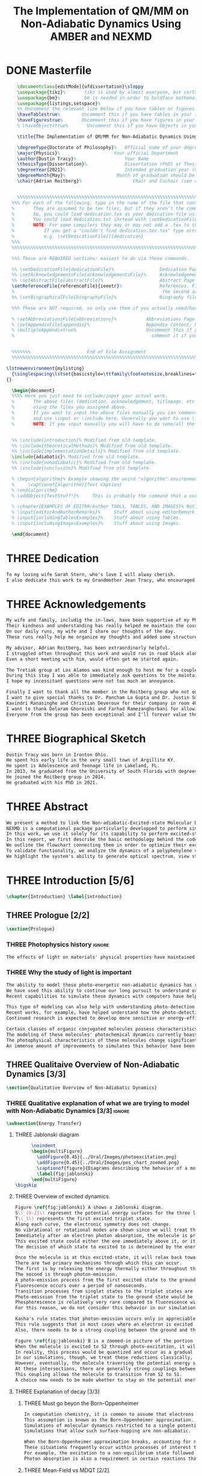 #+TITLE: The Implementation of QM/MM on Non-Adiabatic Dynamics Using AMBER and NEXMD
#+TODO: TODO(t) ONE(1) TWO(2) THREE(3) | FOUR(4) WAITING(w) DONE(d) 
* DONE Masterfile
  :PROPERTIES:
  :header-args: :eval never-export
  :header-args:latex: :exports code :tangle masterfile.tex
  :END:
  #+begin_src latex
      \documentclass[editMode]{ufdissertation}\sloppy
      \usepackage{tikz}%       tikz is used by almost everyone, but certainly by me for this.
      \usepackage{bm}%         bm is needed in order to boldface mathematical symbols
      \usepackage{listings,setspace}%
      %% Uncomment the relevant line below if you have tables or figures.
      \haveTablestrue%        Uncomment this if you have tables in your thesis.
      \haveFigurestrue%       Uncomment this if you have figures in your thesis.
      % \haveObjectstrue%       Uncomment this if you have Objects in your thesis. This is almost certainly not the case however.

      \title{The Implementation of QM/MM for Non-Adiabatic Dynamics Using AMBER and NEXMD}%  Put your title here.

      \degreeType{Doctorate of Philosophy}%   Official name of your degree; eg "Doctorate of Philosophy".
      \major{Physics}%                    Your official Department
      \author{Dustin Tracy}%                  Your Name
      \thesisType{Dissertation}%              Dissertation (PhD) or Thesis (Masters)
      \degreeYear{2021}%                      Intended graduation year (not the year you submit the thesis)
      \degreeMonth{May}%                   Month of graduation should be May, August, or December.
      \chair{Adrian Roitberg}%                   Chair and Cochair (see comment block above).


      %%%%%%%%%%%%%%%%%%%%%%%%%%%%%%%%%%%%%%%%%%%%%%%%%%%%%%%%%%%%%%%%%%%%%%%%%%%%%%%% 
    %%% For each of the following, type in the name of the file that contains each section. 
    %       They are assumed to be tex files, but if they aren't the command takes an optional argument for the extension.
    %       So, you could load dedication.tex as your dedication file using \setDedicationFile{dedication}
    %       You could load dedication.txt instead with \setDedicationFile[txt]{dedication}.
    %       NOTE: For some compilers they may or may not add a .tex to the end of the file automatically.
    %           If you get a "couldn't find dedication.tex.tex" type error, try the command with an empty optional argument,
    %           e.g. \setDedicationFile[]{dedication}
    %%%
    %%%%%%%%%%%%%%%%%%%%%%%%%%%%%%%%%%%%%%%%%%%%%%%%%%%%%%%%%%%%%%%%%%%%%%%%%%%%%%%%

    %%% These are REQUIRED sections; easiest to do via these commands.

    %% \setDedicationFile{dedicationFile}%                 Dedication Page
    %% \setAcknowledgementsFile{acknowledgementsFile}%     Acknowledgements Page
    %% \setAbstractFile{abstractFile}%                     Abstract Page (This should only include the abstract itself)
    \setReferenceFile{referenceFile}{ieeetr}%              References. First argument is your bibtex source file
    %                                                       the second argument is your bibtex style file.
    %% \setBiographicalFile{biographyFile}%                Biography file of the Author (you).

    %%% These are NOT required, so only use them if you actually need/have them.

    % \setAbbreviationsFile{abbreviations}%           Abbreviations Page
    % \setAppendixFile{appendix}%                     Appendix Content; hyperlinking might be weird.
    % \multipleAppendixtrue%                          Uncomment this if you have more than one appendix, 
    %                                                   comment it if you have only one appendix.


    %%%%%%%                     End of File Assignment
    %%%%%%%%%%%%%%%%%%%%%%%%%%%%%%%%%%%%%%%%%%%%%%%%%%%%%%%%%%%%%%%%%%%%%%%%%%%%%%%%

  \lstnewenvironment{mylisting}
    {\singlespacing\lstset{basicstyle=\ttfamily\footnotesize,breaklines=true}}
  {}

    \begin{document}
    %%%% Here you just need to include/input your actual work. 
    %       The above files (dedication, acknowledgement, titlepage, etc etc) will all be added for you 
    %       using the files you assigned above. 
    %       If you want to input the above files manually you can comment out the \setFILE command above 
    %       and use \input or \include here. Generally you want to use \include to get your pagebreak.
    %       NOTE: If you input manually you will have to do some/all the formatting manually.


    %% \include{introduction}% Modified from old template.
    %% \include{theoreticalMethods}% Modified from old template.
    %% \include{implementationDetails}% Modified from old template.
    \include{adiabatic}% Modified from old template.
    %% \include{nonadiabatic}% Modified from old template.
    %% \include{conclusion}% Modified from old template.

    % \begin{algorithm}% Example showing the weird "algorithm" environment works...
    %     \captionof{algorithm}{Test Caption}
    % \end{algorithm}
    % \addObject{TestStuff!}%     This is probably the command that a normal author will use to add objects.

    % \chapter{EXAMPLES OF EDITOR/Author TOOLS, TABLES, AND IMAGES}% Notice that we can use chapter/section etc breaks in the master file if we want, and then use \input instead of \include to avoid unneccessary page breaks.
    % \input{editorAndAuthorRemarks}%     Stuff about using editorRemark and authorRemark commands
    % \input{includingTablesExamples}%    Stuff about using Tables.
    % \input{includingImagesExamples}%    Stuff about using Images.

    \end{document}

  #+end_src
* THREE Dedication
  :PROPERTIES:
  :header-args: :eval never-export
  :header-args:latex: :exports code :tangle dedicationFile.tex
  :END:
  #+begin_src latex
  To my loving wife Sarah Stern, who's love I will alway cherish.
  I also dedicate this work to my Grandmother Jean Tracy, who encouraged me to work for my PhD, and would have been proud of its completion.
  #+end_src
* THREE Acknowledgements
SCHEDULED: <2021-02-08 Mon>
  :PROPERTIES:
  :header-args: :eval never-export
  :header-args:latex: :exports code :tangle acknowledgementsFile.tex
  :END:
:LOGBOOK:
- Note taken on [2021-02-08 Mon 09:54] \\
  - Family
  - Los alamos
  - Roitberg group
  - Advisor
:END:
  #+begin_src latex
  My wife and family, includig the in-laws, have been supportive of my PhD pursuit since the beginning.
  Their kindness and understanding has really helped me maintain the course.
  On our daily runs, my wife and I share our thoughts of the day.
  These runs really help me organize my thoughts and added some structure to my work.

  My advisor, Adrian Roitberg, has been extraordinarly helpful.
  I struggled often throughout this work and would run in road block along the way.
  Even a short meeting with him, would often get me started again.

  The Tretiak group at Los Alamos was kind enough to host me for a couple of months to gain aquaintance with their NEXMD software package.
  During this stay I was able to immediately ask questions to the maintainers about software.
  I hope my incessitant questions were not too much an annoyance.

  Finally I want to thank all the member in the Roitberg group who not only helped me with this work, but also made it much less lonely.
  I want to give special thanks to Dr. Pancham La Gupta and Dr. Justin Smith who notoriously helped me with my qualifier while being snowed-in at a bunker outside of Yosemite.
  Kavindri Ranasinghe and Christian Deveroux for their company in room 402. 
  I want to thank Delaram Ghoreishi and Farhad Ramezanghorbani for allowing me to quiz them about the dissertation process.
  Everyone from the group has been exceptional and I'll forever value the friendships I made there.
  #+end_src
* THREE Biographical Sketch
  :PROPERTIES:
  :header-args: :eval never-export
  :header-args:latex: :exports code :tangle biographyFile.tex
  :END:
:LOGBOOK:
- Note taken on [2021-02-08 Mon 10:23] \\
  - Born in Ironton ohio.
  - Early life in the very small town of Argilite KY.
  - Adolescence and Teenage Life in Lakeland, Fl.
  - Undergraduate degree in Accounting and Physics from the University of South Florida.
  - Spent my last two years working Dr. Lillian Woods on modeling Van der walls interactions.
  - Started his PhD in physics at the University of Florida in 2013.
  - Joined the Roitberg group in 2014.
  - Graduated in 2021.
:END:
  #+begin_src latex
Dustin Tracy was born in Ironton Ohio.
He spent his early life in the very small town of Argillite KY.
He spent is Adolescence and Teenage life in Lakeland, FL.
In 2013, he graduated from the University of South Florida with degrees in accounting and physics and began the physics PhD program and the University of Florida.
He joined the Roitberg group in 2014.
He graduated with his PhD in 2021.
  #+end_src
* THREE Abstract
  :PROPERTIES:
  :header-args: :eval never-export
  :header-args:latex: :exports code :tangle abstractFile.tex
  :END:
  #+begin_src latex
  We present a method to link the Non-adiabatic-Excited-state Molecular Dynamics (NEXMD) package to the SANDER package supplied by AMBERTOOLS, to provide excited-state adiabatic and nonadiabtic QM/MM simulations.
  NEXMD is a computational package particularly developped to perform simulations of the photoexcitation and subsequent nonadiabatic electronic and vibrational energy relaxation and redistribution in large multichormophoric conjugated molecules, a process that involves several coupled electronic excited states.
  In this work, we use it solely for its capability to perform excited-state adiabatic dynamics.
  In this report, we first describe the basic methodology behind the code, where we briefly describe the general principals behind excited state adiabatic dynamics simulations performed in NEXMD and the QM/MM calculations performed by SANDER.
  We outline the flowchart connecting them in order to optimize their exchange allowing excited state adiabatic dynamics simulations of large conjugated materials in explicit solvent.
  To validate functionality, we analyze the dynamics of a polyphenylene vinylene oligomer (PPV\(_3\)-NO\(_2\)) in vacuum and various explicit solvents.
  We highlight the system's ability to generate optical spectrum, view state-dependent conformational changes, and view quantum bond orderings. 
  #+end_src
* THREE Introduction [5/6]
  :PROPERTIES:
  :header-args: :eval never-export
  :header-args:latex: :exports code :tangle introduction.tex
  :END:
  #+begin_src latex
  \chapter{Introduction} \label{introduction}
  #+end_src
** THREE Prologue [2/2]
   #+begin_src latex
   \section{Prologue}
   #+end_src
*** THREE Photophysics history                                     :ignore:
    :LOGBOOK:
    - Note taken on [2021-01-30 Sat 11:34] \\
    - The effects of light on the physical properties of material have been noticed for as long as history itself.
    - The bleaching of dyes, the burning of skin.
    - The burning mirror of Archimedes demonstrates that the human quest to harnest the power of light dates back at least several millinea.
    - In the lates 1700s Priestly experiments shinned some light on the understanding of oxidations, and sparked a curiosity into the further expermentations on photosynthesis and photochemistry in general.
    - Since then, researcher have further advanced our knowledge of these effects and our ability to harness the power of light has improved as well.
    :END:
#+begin_src latex
The effects of light on materials' physical properties have maintained humanity's interest for as long as history itself. Humans most likely noticed the power of the sun to turn their skin red and itchy far before they even developed language. Records show an interest in reducing the bleaching dyes, for example.\cite{roth1989beginnings} The documents describing Archimedes' mirror demonstrate that human's desire to harness this power dates back at least multiple millennia.\cite{claus1973archimedes} Our understanding began to formalized in the late 1700s when Priestly experiments shined a light on the oxidation processes and sparked a curiosity that led to further experimentations with photosynthesis and photochemistry in general.\cite{priestley1772observations} Since then, researchers have further advanced our knowledge of these effects and our ability to harness the power of light.
#+end_src
*** THREE Why the study of light is important
    :LOGBOOK:
    - Note taken on [2021-02-01 Mon 08:38] \\
      - Organic Photosynthesis \cite{zhengfernandez2017,caycedo2010light}
      - Synthetic organic photosynthesis. \cite{balzani2008photochemical,engel2007evidence}
      - LEDs
      - rhodopsin \cite{weingart2012modelling}
      - Optical Sensors
      - Broad academic interest \cite{tavernelli2015nonadiabatic,nelson2020non}
    :END:
#+begin_src latex
The ability to model these photo-energetic non-adiabatic dynamics has recently become more feasible.
We have used this ability to continue our long pursuit to understand organic photosynthesis and search for efficiently creating and utilizing synthetic organic photosynthesis. \cite{zheng2017photoinduced,caycedo2010light,balzani2008photochemical,engel2007evidence}
Recent capabilities to simulate these dynamics with computers have helped determine the feasibility of prospective light-harvesting technologies. \cite{ishida11_effic_excit_energ_trans_react,katan2005effects}

This type of modeling can also help with understanding photo-detection.
Recent works, for example, have helped understand how the photo-detecting protein rhodopsin behaves in the human eye.\cite{weingart2012modelling}
Continued research is expected to develop more sensitive or energy-efficient optical sensors. 

Certain classes of organic conjugated molecules possess characteristics that make them the prototypical choice to develop highly efficient light-emitting diodes (LEDs). 
The modeling of these molecules' photochemical dynamics currently boasts a broad academic and industrial interest. \cite{tavernelli2010nonadiabatic,tavernelli2015nonadiabatic,nelson2020non}
The photophysical characteristics of these molecules change significantly in the presence of solvents.
An immense amount of improvements to simulates this behavior have been made in just that last decade alone. This paper aims to provide an additional tool to help further illuminate these understanding.
#+end_src

** THREE Qualitaive Overview of Non-Adiabatic Dynamics [3/3]
   #+begin_src latex
   \section{Qualitative Overview of Non-Adiabatic Dynamics}
   #+end_src
*** THREE Qualitative explanation of what we are trying to model with Non-Adiabatic Dynamics [3/3] :ignore:
    #+begin_src latex
\subsection{Energy Transfer}
    #+end_src
**** THREE Jablonski diagram
     #+begin_src latex
	  \noindent
	  \begin{multiFigure} 
	    \addFigure{0.45}{../Oral/Images/photoexcitation.png}
	    \addFigure{0.45}{../Oral/Images/pes_chart_zoomed.png}
	    \captionof{figure}{Diagrams describing the behavior of a molecule throughout a photo-excitation event.}
	    \label{fig:jablonski}
	  \end{multiFigure}
\bigskip
     #+end_src
**** THREE Overview of excited dynamics.
     :LOGBOOK:
     - Note taken on [2021-01-30 Sat 08:01] \\
     - S0 represents the singlet ground state
     - The horizontal lines represent the vibrational/rotational states.
     - During the dynamics in this work, these vibrational/rotational states are perfomed classically.
     - S1 and S2 represent the first two singlet electronic excited states from S0.
     - T1 represents the lowest triplet excited state.
     - During photo-excitation via absorption the molecule is instantenously excited to the electronic state S2.
     - After excitation the molecule quickly relaxes along the the new potetial energy surface lowering it vibrational/rotational state in the non-radiative process called internal-conversionwhere the energy is transfered to the external enviornment via coulombic effects, or spread to other vibrational/rotational modes throughout the molecule..
     - The molecule is allowed to transition to lower poes at any point, but occur most commonly near crossings between the potential energy surfaces.
     - The molecule may also transition from the singlet excited states to the triplet via a process called intersystem crossings.
     - The system will continue to relax via internal conversion or or intersystem crosssings until it reaches either the lowest S1 or T1 states.
     - The final step will be the radiative processes of fluorescence from the singlet state, or phosphorescence from the triplet state to the ground state.
     - Note taken on [2021-01-29 Fri 08:54] \\
     - Excitations from ground state due to photon absorbance.
     - 200 to 1000 kJ/mol
     - States chosen by frank condon principle
     - Transitions from the excited states to lower states via non-radiataive intermolecular processes. \cite{corcoran2014laser}
     - Rotational conversion 1 kJ/mol
     - Vibrational conversion 10 kj/mol
     - Continues until the last excited state.
     - Radiation generally occurs from the last excited state due to Kasha's rule. \cite{kasha1950characterization}
     - Ground state is almost alway near it minimum
     - The transition is assumed to be much quicker than the period of the vibrational modes.
     - Transitions are decided based on the how close the energy difference is to the laser excitation as well at the oscillator strength which is proportional to the transition dipole moment.
     - While using classical dynamics for the nuclear coordinates, this transition dipole is determined using the electronic wavefunctions only.
     - Because of the dependence on the tranistion dipole moment, transitions between similar symmmetries are unlikely.
     :END:
#+begin_src latex
Figure \ref{fig:jablonski} A shows a Jablonski diagram.
S\(_{0-2}\) represent the potential energy surfaces for the three lowest singlet states.
T\(_1\) represents the first excited triplet state.
Along each curve, the electronic symmetry does not change.
No vibrational or rotational modes are shown since we will treat these classically.
Immediately after an electron photon absorption, the molecule is promoted to an excited state, as can be seen by the purple arrow.
This excited state could either the one immediately above it, or it could be one the many above that one.
The decision of which state to excited to is determined by the energy of the excitation and oscillator strength.

Once the molecule is at this excited-state, it will relax back towards the ground-state if it isn't at a high temperature.
There are two primary mechanisms through which this can occur.
The first is by releasing the energy thermally either throughout the rest of the molecule or to the environment. This method is referred to as internal conversion and manifests as reductions to the vibrational and rotational modes.
The second is through photon-emission.
A photo-emission process from the first excited state to the ground state is referred to as fluorescence and can be seen by the figure's green arrow.
Fluorescence occurs over a period of nanoseconds.
Transition processes from singlet states to the triplet states are possible dependent on the spin-orbit coupling strength, in a process called an intersystem conversion.
Photo-emission from the triplet state to the ground state would be called phosphorescence.
Phosphorescence is relatively very rare compared to fluorescence with time order ~1s.
For this reason, we do not consider this behavior in our simulations.

Kasha's rule states that photon-emission occurs only in appreciable yields from the lowest excited state to the ground state.\cite{Kasha1950}
This rule suggests that in most cases where an electron is excited to a state beyond the first excited state, that electron will have to relax to the first excited state through internal conversion.\cite{shenai2016internal}
Also, there needs to be a strong coupling between the ground and the first excited state for any luminescence to occur.

Figure \ref{fig:jablonski} B is a zoomed-in picture of the portion of Figure \ref{fig:jablonski} A surrounded by the orange circle showing an intersection between S2 and S1.
When the molecule is excited to S2 through photo-excitation, it will begin to relax along S2's potential energy surface following the orange arrow.
In reality, this process would be quantized and occur as a gradual reduction in the vibration and rotational modes.
In our simulations, though, we treat these reductions classically, and the molecule can move smoothly along the potential energy surface of each excited state. 
However, eventually, the molecule traversing the potential energy surface of S2 will cross the potential energy surface of S1. This point is called a conical intersection.
At these intersections, there are generally strong couplings between the two states.
This coupling allows the molecule to transition from S2 to S1.
A choice now needs to be made whether to stay on the potential energy surface of the S2 or switch to S1.
#+end_src
**** THREE Explanation of decay [3/3]
***** THREE Must go beyon the Born-Oppenheimer
     :LOGBOOK:
     - Note taken on [2021-01-30 Sat 08:29] \\
     - Assumption that the electrons move much quicker than the nuclear coordinates is called the Born-Oppenheimer approximation.
     - This appoximation is commonly made for computational chemistry calculations.
     - If following this appoximation, it is not possible to transition from one excited state to another.
     - Each of the lines show a singuluar adiabatic potential energy surface.
     - While using clasisical dynamics, the molecule is free to move continuously along any one of these surfaces.
     - To simulate a hop we must go beyond the born-oppenheimer approximation.
     :END:
#+begin_src latex
In computation chemistry, it is common to assume that electrons move significantly faster than nuclei and treat the nuclei as parameters to the equations used to solve for electronic behaviors.
This assumption is known as the Born-Oppenheimer approximation. It forces the molecule to traverse along a single potential energy surface, making it impossible for transitions from one excited state to another to occur. This approximation breaks in regions where there are degeneracies of states or where the nuclei's velocities are significant.
Simulations of molecular dynamics restricted to a single potential energy surface are referred to as adiabatic dynamics.
Simulations that allow such surface-hopping are non-adiabatic.

When the Born-Oppenheimer approximation breaks, accounting for non-adiabatic behavior become necessary.
These situations frequently occur within processes of interest to photochemistry and photophysics.
For example, the excitation to a non-equilibrium state followed by relaxation through internal conversion is common to processes such as photosynthesis, solar-cell photo-absorption, optical detectors, and the excitation of the visual nerve.
Photon absorption is also a requirement in certain reactions that need that last little kick.\cite{vincent2016little}
#+end_src
***** THREE Mean-Field vs MDQT [2/2]
****** THREE Diagram showing mean-field and surface hopping
       #+begin_src latex
       \noindent
       \begin{multiFigure} 
	 \addFigure{0.45}{Images/probabilities.png}
	 \addFigure{0.45}{Images/ehrenfestVsTully.png}
	 \captionof{figure}[Surface Hopping vs Mean-Field]{A visual description describing the difference between surface hopping and mean-field. A) The probabilities states S1 and S2. B) The potential energies of trajectories over time. Dashed lines represent the potential energies of S1, S2, and the probability-weighted average during the Ehrenfest trajectory. Solid lines represent two separate surface hopping trajectories.}
	 \label{fig:surfaceHoppingVsMeanField}
       \end{multiFigure}
\bigskip
       #+end_src
****** THREE Explanation of the Mean-Field vs Surface Hopping 
       :LOGBOOK:
       - Note taken on [2021-02-01 Mon 12:00] \\
	 - figure shows erhenfest mean average energies
	 - Ehrenfest shows S1 and S2 in regards to the geometry along the mean field
	 - Will always be in a mixed state, even in areas with low couplings.
	 - Average energy could be significanly different than any pure state.
	 - The average path of a mean trajectory could be significantly different than the most probable trajectory.
	 - Lose the distribution. Everything is replaced by single scalar.
	 - The average potential of the two tully PE will not equal the potential energy of ehrenfest
       :END:
#+begin_src latex
Two common methods to extend the Born Oppenheimer approximation are using a mean-field, ofter referred to as Ehrenfest, or through molecular dynamics with quantum transitions (MDQT).\cite{Hammes-Schiffer1994} Alternative methods such as using mixed quantum-classical dynamics exist but will not be discussed in this work. \cite{habershon2013ring,kapral2006progress} In Ehrenfest methods, the forces acting on the molecule at any time-step is the population-weighted average of the forces acting at all relevant excited states. In MDQT methods, only the forces of one state are used for any single time-step. \cite{prezhdo1997evaluation}
Between time-steps, the molecule is allowed to transition between states.
To simulate state populations, MDQT methods employ a swarm of independent trajectories. Each trajectory is given a different random seed and allowed to hop between surfaces based on the non-adiabatic couplings. A study of the system's behavior is then done based on the statistics of the ensemble.

Figures \ref{fig:surfaceHoppingVsMeanField} A and B attempt to show the practical differences between these two methods.
The population chart on the left shows the probability of being in states S1 and S2 at some arbitrary time.
These probabilities merge to around 0.5 each at around the halfway point.

Figure \ref{fig:surfaceHoppingVsMeanField} B presents arbitrary state energies over the same time frame for this trajectory.
The dashed lines represent the energies along the Ehrenfest trajectory.
Blue and red represent the S2 and S1 energies, respectively.
The black dashed line represents the Ehrenfest mean-field energy determined as the population-weighted average energies of S1 and S1.
As the probability of state S2 drops from one, the mean-field energy diverges from that of S2.
Eventually, the mean-field energy becomes the average of S1 and S2.

The solid lines represent the energies along two separate surface hopping trajectories.
At around the halfway point, the trajectory SH-S1 hops from the S2 to S1.
Trajectory SH-S2 remains on S2.
Because these trajectories are allowed to be moved by forces generated at their respective potential energy surfaces, their energies will, in general, be lower than their mean-field counterparts.
Notice that the average energy of the hop trajectories will also diverge from the Ehrenfest method.
#+end_src
***** THREE Explanation of Non-Adiabatic Transition [2/2]
****** THREE Figure Showing a Slow Approach and Fast Approach for crossing
       #+begin_src latex
       \noindent
       \begin{minipage}[c]{\textwidth}
	 \centering
	 \includegraphics[width=\textwidth]{./Images/naCrossings.png}
	 \captionof{figure}[Regions of Non-Adiabatic Couplings]{Periods of trajectories where there are in general weak and strong state couplings between states S1 and S2 and a region where the energies of S1 and S2 cross.}
	 \label{fig:naCrossings}
       \end{minipage}\bigskip
       #+end_src
****** THREE Explanation of the crossing
       :LOGBOOK:
       - Note taken on [2021-01-30 Sat 09:24] \\
       - figure shows a slow crossing and quick crossing.
       - during a slow crossing, the nuclear coordinates are moving slowly compared to the electronic coordinates
       - The probability to hop from one pes to the other is going to be determined by the coupling of these two states, known as the non-adiabatic coupling.
       - This coupling is proportional to the overlap between the nuclear velocities and the non-adiabatic coupling vectors which are inversely proportional to the energy differences.
       - In general, the steeper the delta energy curve, and the closer the energies, the more probable the hop.
       - It is possible for the energies of separate states to cross without a transition occuring, proper accounting accounting must be taken account.
       :END:
#+begin_src latex
Multiple methods to have been proposed and used to simulate these non-adiabatic processes.
These methods include treating the nuclear coordinates quantum mechanically or simiclassically, or by using a hybrid quantum mechanical, classical treatment to account for the non-adiabaticity.
One of the more popular version of the latter, and the one which we use in this work, is Molecular Dynamics with Quantum Transitions (MDQT), were the system propogates classically along adiabatic potential energy surfaces, but a quantum evalutation is made at each time-step to determine whether to transition to another state.
The probability of hopping from one state to another is proportional to the coupling between the states, known as the non-adiabatic coupling or vibronic coupling. These non-adiabatic couplings depend on nuclear velocities and the energy differences between the states. Figure \ref{fig:naCrossings} shows three approaches from potential surfaces S1 (blue) and S2 (red), where the non-adiabatic coupling is non-negligible. When the energy differences are relatively large, with a shallow approach as in the left figure, the coupling is weak, and hops become unlikely. Such regions are known as weak avoided crossings. When the approach is steep and the energy difference small, the nuclear velocities become significant, and strong coupling occurs. In these strong avoided crossings, a surface hop becomes likely.

In the far-right figure, the energies of the two states cross.
At the exact point of crossing, the coupling approaches infinity; however, if the states' spatial separation is large, the non-adiabatic coupling at all other points will be vanishingly small. In such situations, a hop would be non-physical. We call these intersections between non-interacting potential energy surfaces trivial crossings. Because the surface hopping algorithm is not appropriate for trivial crossings, we differentiate the interacting and non-interacting crossings using a Min-Cost assignment algorithm. \cite{fernandez2012identification} 
In general, states in molecular dynamics programs are referred to based on their energy orderings. When a crossing exists, the orderings of these potential energy surfaces switch. If a surface-hop occurs at the intersection, the molecule should switch surfaces which means staying on the same energy level since the energy levels will have switched. More importantly, if a hop doesn't occur due to non-interacting states, we should still change the energy level; otherwise, non-physical energy transfers will occur. Ensuring proper accounting between the potential energy surfaces and energy levels can be done by comparing electronic density overlaps between the states between time-steps. 
#+end_src
*** THREE Qualitative explanation of how solvent could affect this dynamics [0/0]:ignore:
    :LOGBOOK:
    - Note taken on [2021-01-30 Sat 09:55] \\
    - The transition probability during phoexciation is strongly effected by the transition dipole moments.
    - These transition dipole moments are sensitive to any external charges or fields
    - This due to polarization.
    - The energy differences between the states are also affected by these external charges due to (de)-stabalization of these dipoles with the surronding solvents. 
    - look at furukawahino.pdf
    :END:
    #+begin_src latex
        \subsection{Solvent Effects}
The determination of which state to excite to is strongly affected by the transition dipole moments. These transition dipole moments are sensitive to polarization from external electronic fields or charges. The energy differences between the excited states can be affected by these external charges (de)-stabilizing the dipoles.
This ability of the solvent to affect the spectra of a solute is known as solvatochromism. \cite{marini2010solvatochromism} Systems with strong electric fields frequently occur in biological systems.\cite{park1999vibrational,kriegl2003ligand} 
These electric fields can profoundly affect the steady-state fluorescence and absorption spectra, a phenomenon known as the Stark effect. \cite{Park2013} The solvents in these systems can extend or shield these effects. In fact, solvents themselves can induce the effect. The Stark effect is largely responsible for the redshift in proteins' emissions in fluid solvents with high dielectric constants.\cite{callis1997tryptophan,park1999vibrational} Solvents provide a large source of external charges that can significantly affect the non-adiabatic behavior and characteristics of a molecule.\cite{furukawa2015external} We can exploit these changes to build useful devices and methodologies. For example, researchers have developed environmental-sensitive fluorescence probes using this effect. \cite{klymchenko2004bimodal} 6-propionyl-2-dimethylaminonaph-thalene experiences a very noticeable emission color shift with the addition of cholesterol.\cite{massey1998effect,bondar1999preferential}
    #+end_src
** THREE QM/MM would be useful                                      :ignore:
   :LOGBOOK:
   - [ ] Implicit equilibrates immediately, in actually solvents would move slower :ignore:
   - [ ] Some of these effects could be quantum mechanical, such as the polarization of the solvents :ignore:
   - [ ] Example of the uses of QM/MM non-adiabatic dynamics have been used for retinal photochemistry
   - [ ] Retinal photochemistry cite:demoulin2017fine,weingart2012modelling
   - [ ] Charge Transport in Organic Semiconductors cite:heck2015multi
   - [ ] Make sure to explaine the different methods
   :END:
   #+begin_src latex
For many areas in which non-adiabatic dynamics simulations would be of interest, solvents play a crucial role. \cite{bagchi1989dynamics,woo2005solvent}
In situations where ultrafast electronic relaxations occur, the electronic decay is often faster than the solvent's time to equilibrate.
As such, implicit solvents, which adjusts instantaneously to any changes in the solute, become imprecise approximation. However, performing non-adiabatic dynamics on large systems is far too computationally expensive.

   #+end_src
** THREE Qualitative explanation of QM/MM [0/0]                     :ignore:
    :LOGBOOK:
    - Note taken on [2021-01-30 Sat 12:28]
	- Claissical dynamic function following Newtons equations and Column Force field interactions are cheaper than the QM approximations. 
	- In simulations consisting of solvents and solutes usually the vast majority of the solvent can be accurately represented by the classical approximation.
	- To reduce the computational costs a QM/MM method can be employed that separated the system into a QM and classical (MM regions).
	- These two regions of course interact with each other.
	- The MM atoms are seen as a superpositon of point charges to form an external field.
	- The QM atoms are seen as a charge density by the MM atoms.
	- Solvent effects are simulated by using a multitude of identical repeating cells in whats called a periodic boundary conditions.
	- Methods such as Partical Mesh Ewald can convert these PBCs into force fields.
	- The net energy of these systems will the sum of the QM region, the MM region, and the coupling between them.
    :END:
    #+begin_src latex
    \subsection{QM/MM}
    \begin{multiFigure} 
      \addFigure{0.4}{../Oral/Images/qm_mm.png}
      \addFigure{0.4}{../Oral/Images/qm_mm_pme.png}
      \captionof{figure}[QM/MM Diagram]{A) Representation of a single cell. B) Representation of the periodic nature of the system.}
      \label{fig:QMMMDiagram}
    \end{multiFigure}
    \bigskip

    In the previous sections, we have discussed how we can use quantum mechanics (QM) for chemical calculations. However, in many applications, the accuracy of QM is not needed, and a more computationally cheaper method would be more appropriate. Many computational chemists use classical electrical force field dynamics for these situations, treating atoms as point charges. QM/MM was developed to manage computational costs by separating a calculation into a quantum mechanical (QM) region and a classical mechanical (MM) region.\cite{warshel1976theoretical,Karplus2014} This allows the user to have the accuracy where needed while not wasting resources on unwanted calculations such as the dynamics of water molecules far from the protein of interest.

    To ease the computational cost, we employ QM/MM methodologies to perform the non-adiabatic calculation only on interest areas. Similar methods have been employed in the study of retinal photochemistry and organic semiconductors. \cite{weingart2012modelling,demoulin2017fine,heck2015multi,bayliss1954solvent} In this work, we implement a new method of performing non-adiabatic QM/MM using the SANDER package AMBERTOOLS combined with the high-performance Non-Adiabatic simulator NEXMD.
    We will have a QM solute and a few nearby QM solvents surrounded by MM solvents for the vast majority of our calculations.

    Figure \ref{fig:QMMMDiagram} gives an example of a QM/MM system.
    We treat every atom of the molecule at the QM level of theory. The MM atoms in the volume immediately surrounding the molecule, labeled QMCut, will be the MM atoms explicitly included in calculating the ground-state density function. 

    Long-range interactions, from those outside the cutoff, are vital for accurately simulating solvents. 
    We treat the provided box as a cell that is repeated infinitely many times in all directions, known as a periodic boundary condition. We then treat the charges and potentials as sums in Fourier space in a process known as Particle Mesh Ewald.\cite{Darden1993} Note that the charge in the QM region must be treated as single point charges for these calculations. Once the sums are complete, a fast Fourier transform is performed to obtain energies and forces caused by these long-distance inter-box interactions. \cite{Walker2008}
    #+end_src
** TWO Organic Conjugate Molecules
#+begin_src latex
\section{Organic Conjugated Molecules}
Conjugated organic polymers are a class of organic semiconductors. They have been known to show electroluminescence since Pope's discovery in the 1960s.\cite{pope1963electroluminescence} They have fascinated scientists ever since discovering their high conductivity after a redox chemical treatment in 1976. \cite{chiang1977electrical} Unlike inorganic semiconductors, the excited electrons from an organic semiconductor are bound to the hole forming an exciton.\cite{scholes2011excitons} These excitons from organic semiconductors can move from one segment to another while keeping quantum coherence. \cite{collini2009coherent} They describe a class of molecules in which the backbone is fully composed of a continuous line of \(\pi\) orbital containing atoms, most commonly carbon atoms. They exhibit this semiconductor behavior due to the delocalized \(\pi\) molecular orbitals that traverse a segment of the chain when that segment is planar.\cite{bredas1999excited}
Conjugate organic polymers have been shown to exhibit ultra-fast exciton decay.\cite{nelson2018coherent,Fernandez-Alberti2009} The interest in the conjugated materieals is often not as a replacement for inorganic semiconductors such as silicon but rather for their other characteristics such as their low cost, sythesis versalitiy and flexibility. \cite{bredas1999excited}


Organic conjugated molecules have a dense manifold of electronic states and strong electron-phonon couplings.\cite{tretiak2002conformational,nelson2011nonadiabatic,nelson2014nonadiabatic}
They have photophysical properties that are rare, making them enticing candidates for studying photophysical interactions. \cite{bredas1999excited,spano2000emission}
Small changes to the chemical structure can significantly affect the photophysical properties.\cite{andre1991quantum}
Due also in part to their low cost of production a heavy interest has been show in using them for technological development.\cite{granstrom1998laminated,cao1999improved,sirringhaus2000high,bredas2004charge,bredas2009excitons,bredas2009molecular,collini2009coherent}
Researchers have recently been attempting to determine whether we can synthesize unidirectional energy transfers in these systems.\cite{soler2012analysis,soler2014signature,Galindo2015,FernandezAlberti2010,FernandezAlberti2012}

Experimentally, these molecules are studied either in solution or in solid-state samples.
These scenarios have been too computationally expensive to simulate explicitly and have only recently been studied using implicit solvents.\cite{sifain2018photoexcited}

A decade after discovering the high conductivity of organic conjugated molecules, the first polymer LED was developed using Poly(p-phenylene vinylene) (PPV).\cite{brown1992poly}
PPV, like other conjugated organic polymers, possesses ultra-fast exciton relaxations.
Its bond length alternation dependence on the lowest excited state destabilizing the would be lowest singlet 2A\(_g\) state that would be forbidden and causing the 1B\(_u\) state to be the lowest, allowing the molecule to luminesce.\cite{soos1993band}
PPV, therefore, has a sufficiently weak electron-hole binding energy to produce a much higher luminescence efficiency than the 25\% that would be expected with strong electron-hole binding. \cite{cao1999improved}
Its nonlinear response to electronic excitations has made it an excellent candidate to develop solid state LEDs. \cite{burroughes1990light,gustafsson1993plastic,friend1997electronic}
It has been of great interest since discovering a two-step fabrication process that made its production cheap and efficient decades ago.\cite{gagnon1987synthesis}

Possessing 2 chromophores connected by a conjugated bridge, PPV can be called a charge-transfer probe.
The local and bulk photophysical properties of charge-transfer probes are known to be very sensitive to environmental effects.\cite{marini2010solvatochromism}
Understanding how these effects modify electron-hole separation and mobility could significantly help the development of further light-harvesting advancements.
PPV derivatives can also be used as transistors or sensors.\cite{willander1993polymer,partridge1996high}

The optimized geometries of the excited states differ significantly from the ground state.
The excited state is more planar, and there is a sharp decrease in the alternation of the vinyl groups' bond lengths.
These configuration differences provide useful features to study the fast and slow nuclear coordinate reactions to electronic configuration changes. We can measure fast responses through the bond length alternation (BLA) and slow ones through changes in the torsional angles around the vinyl groups.

The local photochemical properties of charge transfer probes with hydrogen bonding sites such as a nitro group are sensitive to solvents' hydrogen-bonding properties.  \cite{marini2010solvatochromism}
Previous research has also shown that exciton motion coherency along PPV is heavily dependent on the solvent. \cite{collini2009coherent}
Research also suggests that efficiencies in the exciton migration within PPV derivatives could be improved by selecting solvents that would promote extended conformations.\cite{bredas2009excitons}
For these reasons, we choose for our analysis the PPV oligomer PPV\(_3\)-NO\(_2\) shown in figure \ref{fig:PPV\(_3\)-NO\(_2\)}
#+end_src
** THREE Overview of whats covered in sequential Chapters.
   :LOGBOOK:
   - Note taken on [2021-01-30 Sat 11:22] \\
     - In chapter 2 we go into the theoretical methods employed to simulated the previously discossed processes.
     - In chapter 3 describe discuss the computation details in our implementationdescribe discuss the computation details in our implementation.
     - In chapter 4 we apply our methodology to investigate the steady state absorption and fluorescence experienced by PPV3NO2 in various solvents. We also investigate the change in behavior caused by including solvents in the QM region.
     - In chapter 5 we apply the non-adiabatic methodoly to analyze the effects included QM/MM solvents have the non-adiabatic relaxation of PPV3NO2
   :END:
#+begin_src latex
\section{Overview}
In chapter 2, we discuss the theoretical methods employed to simulate the previously discussed processes.
We begin with the fundamentals theories behind computation chemistry, starting with the Shrodinger equation.
We introduce the reader to the common approximations employed in solving this equation, including the Born-Oppenheimer approximation, Hartree-Fock method, and Configuration Interactions.
We then demonstrated how solvent could be included in the simulation through the use of QM/MM.
Finally, we discuss how we handle the breaking of the Born-Oppenheimer approximation using Tully's Fewest-Switched Surface Hopping method.

In chapter 3, we discuss the computation details of our implementation.
We introduce the reader to the molecular simulation packages AMBER, SANDER, and NEXMD, and discuss how we call NEXMD through SANDER.
A quick overview of the available features and a simple call is demonstrated. Here, we discuss some of the finer details, such as timings and locations, of the NEXMD calls in SANDER.

Chapter 4 applies our methodology to investigate the steady-state absorption and fluorescence experienced by PPV\(_3\)NO\(_2\) in various solvents.
These steady-state simulations are performed through adiabatic dynamics at the ground and first excited state.
We also investigate the change in behavior caused by including solvents in the QM region and discuss the simulation's methodology.
Our analysis extends to studying the relaxation of certain geometrical relaxations and the Wiberg bond orders of a select set of bonds known to experience significant change between the two states.

Chapter 5 applies the non-adiabatic methodology to analyze the effects included QM/MM solvents have on the non-adiabatic relaxation of PPV\(_3\)NO\(_2\).

Finally, in chapter 6, we summarize our findings and suggest future continuations of the work.  We propose some further improvements and as well some systems of interest to analyze. 
#+end_src
* THREE Theoretial Methods [7/7]
  :PROPERTIES:
  :header-args: :eval never-export
  :header-args:latex: :exports code :tangle theoreticalMethods.tex
  :END:
  #+begin_src latex
  \chapter{Theoretical Methods} \label{theoreticalMethods}
  #+end_src
*** THREE Solving the schrodinger equation
    - [ ] Add section about using guassians instead of slater-type orbitals
    #+begin_src latex
    \section{Electronic Structure}\label{secular}

    The goal of computational chemistry is to solve the Schr\(\ddot{\text{o}}\)dinger equation.
    Solving it completely is only possible for very small subsets of possible situations.
    In most cases, significant approximations must be made.
    One of the more common such approximations is to represent the total single electron molecular orbitals contribution to the many-electron wavefunction as a linear combination of atomic orbitals (LCAO).
    \begin{equation}
      \Phi=\sum_{i}c_i\phi_i
    \end{equation}
    where \(\Phi\) is the molecular spatial orbital, \(c_i\) the coefficient, and \(\phi_i\) the atomic orbitals.
    Atomic orbitals are often designed to resemble hydrogen-like orbitals and are themselves often composed of a linear combination of Guassians to simplify integrations.
    Inclusion of the spin creates the spin-orbital
    \begin{equation}
      \chi = \Phi \sigma
    \end{equation}
    where the spin \(\sigma\) can be either \(\alpha\) or \(\beta\).

    For each single electron molecular orbital, the Schodinger equation can be written as
    \begin{equation} \label{eq:oneeenergy}
      E(\chi) = \frac{\left<\right.\chi\left|\right.\bm{H}\left.\right|\chi\left>\right.}{\left<\right.\chi\left.\right|\left.\chi\left.\right.\right>}
    \end{equation}
    where $\mathbf{H}$ is the Hamiltonian and $E$ the energy of the single electron orbital.
    We can expand the numerator and denominator of the right-hand side of equation \ref{eq:oneeenergy}

    \begin{align}
      \label{eq:variation1}
      \left<\right.\chi\left|\right.\bm{H}\left.\right|\chi\left>\right.&=
      \left( \sum_{i} c_i \phi_i \right) \mathbf{H} \left( \sum_j c_j \phi_j \right) &
      \left<\right.\chi\left.\right|\left.\chi\left.\right.\right>&=
      \left( \sum_{i} c_i \phi_i \right) \left( \sum_j c_j \phi_j \right)  \\
      &= \sum_{ij} c_{i}c_j H_{ij} & &= \sum_{ij} c_{i}c_j S_{ij} 
      \label{eq:variation2}
    \end{align}

    Taking the partial derivatives of both sides with respect to coefficient of molecular orbital a in
    equation \ref{eq:variation2} provides us with

    \begin{align}
      \label{eq:variationexpansion}
      \frac{\partial}{\partial c_{\alpha}}
      \left<\right.\chi\left|\right.\bm{H}\left.\right|\chi\left>\right.&=
      2c_\alpha H_{\alpha \alpha} + \sum_{\alpha j \neq \alpha} 2c_j H_{\alpha j} &
      \frac{\partial}{\partial c_{\alpha}}
      \left<\right.\chi\left.\right|\left.\chi\left.\right.\right>&=
      2 c_\alpha S_{\alpha\alpha} + \sum_{\alpha j \neq \alpha} c_j S_{\alpha j}
    \end{align}

    If we multiply both sides of equation \ref{eq:oneeenergy} by
    $\left<\right.\chi\left.\right|\left.\chi\left.\right.\right>$ and
    take the partial derivative with respect to $c_{\alpha}$,

    \begin{align}
      \frac{\partial}{\partial c_{\alpha}}
      \left( E \left<\right.\chi\left.\right|\left.\chi\left.\right.\right> \right)&=
      \frac{\partial}{\partial c_{\alpha}}
      \left<\right.\chi\left|\right.\bm{H}\left.\right|\chi\left>\right. \\
      \label{eq:variation3}
      E \frac{\partial \left<\right.\chi\left.\right|\left.\chi\left.\right.\right>}{\partial c_{\alpha}}
      + \left<\right.\chi\left.\right|\left.\chi\left.\right.\right> \frac{\partial E}{\partial c_{\alpha}} &=
      \frac{\partial}{\partial c_{\alpha}}
      \left<\right.\chi\left|\right.\bm{H}\left.\right|\chi\left>\right.
    \end{align}
    we can minimize $E$ by rearranging equation \ref{eq:variation3}

    \begin{equation}
      \frac{\partial E}{\partial c_{\alpha}} =
      \frac{1}{\left<\right.\chi\left.\right|\left.\chi\left.\right.\right>}
      \left[
        \frac{\left<\right.\chi\left|\right.\bm{H}\left.\right|\chi\left>\right.}
             {\partial c_{\alpha}}
             -E \frac{\left<\right.\chi\left.\right|\left.\chi\left.\right.\right>}
             {\partial c_{\alpha}}
             \right] = 0.
    \end{equation}

    Substituting our results from equation \ref{eq:variationexpansion} and
    dividing by common multipliers, we find

    \begin{equation}
      c_{\alpha} H_{\alpha \alpha} + \sum_{\alpha j \neq \alpha} c_j H_{\alpha j} -
      E \left( c_{\alpha} S_{\alpha \alpha} + \sum_{\alpha j \neq \alpha} c_j S_{\alpha j} \right) = 0
    \end{equation}

    \begin{equation}
      c_{\alpha} H_{\alpha \alpha} + \sum_{\alpha j \neq \alpha} c_j H_{\alpha j} -
      E \left( c_{\alpha} S_{\alpha \alpha} + \sum_{\alpha j \neq \alpha} c_j S_{\alpha j} \right) = 0
    \end{equation}

    which is often referred to as the matrix form of the Schrodinger
    equation.  A more intuitive understanding of the equation may be had
    if we expand out for $\alpha=1-3$.

    \begin{equation} \label{eq:SchrodingerMatrix}
      \begin{bmatrix}
        H_{11}-ES_{11} & H_{12}-ES_{12} & H_{13}-ES_{13} \\
        H_{21}-ES_{21} & H_{22}-ES_{22} & H_{23}-ES_{23} \\
        H_{31}-ES_{31} & H_{32}-ES_{32} & H_{33}-ES_{33}
      \end{bmatrix}
      \begin{bmatrix}
        c_1 \\
        c_2 \\
        c_3
      \end{bmatrix} = 0
    \end{equation}
    This equation can be rewritten generally as
    \begin{equation}
      \mathbf{H}\vec{c} = E \mathbf{S} \vec{c}.
    \end{equation}
    and is referred to as the secular equation.
    The eigenvalues corresponding to the energies of the molecular orbitals,
    whose characteristics are determined by the atomic coefficients in the
    corresponding eigenvector.\cite{engel2012quantum}
    #+end_src
    
*** THREE Hartree Fock                                              :ignore:
    #+begin_src latex
    \section{Hartree Fock}
    To solve the secular equation we need to describe the Hamiltonian.
    We begin with the generalized Hamiltonian of a molecular system,\cite{engel2012quantum}
    \begin{align} \label{eq:fullhamiltonian}
      \begin{split}
        \mathbf{H} =& -\frac{\hbar^2}{2m_e}\sum_i^{electrons}\nabla_i^2-\frac{\hbar^2}{2}\sum_{A}^{nuclei}\frac{1}{M_{A}}\nabla_{A}^2 - \frac{e^2}{4\pi\varepsilon_0} \sum_i^{electrons}\sum_A^{nuclei}\frac{Z_A}{r_{iA}} \\
        & + \frac{e^2}{4\pi\varepsilon_0}\sum_{i}^{electrons}\sum_{j<i}^{electrons}\frac{1}{r_{ij}} + \frac{e^2}{4\pi\varepsilon_0}\sum_{A}^{nuclei}\sum_{B<A}^{nuclei}\frac{Z_AZ_B}{R_{AB}}
      \end{split}
    \end{align}
    where $A$ and $B$ are summed over all the nuclei, and the $i$ and $j$ are summed over the electrons. 
    \(m_e\) and \(M_A\) are the masses of the electron and nuclei repsectively and $Z$ the charge of the nuclei.

    With this Hamiltonian, the secular equation is near impossible to solve without some approximations.
    The one most relevant to our work is the adiabatic approximation, also known as the Born-Oppenheimer approximation.
    The Born-Oppenheimer approximation assumes electrons move so much quicker than the nuclei that we can set the second term of equation \ref{eq:fullhamiltonian} to zero and the last term to a constant. \cite{born1954dynamical,born1927quantentheorie}
    We can then rewrite the electron as behaving parametrically on the coordinates of the nuclei such that our total wavefunction can be split into electronic and nuclear components
    \begin{equation}
      \Psi_{total} = \sum_\alpha\psi_\alpha^{electron}(r;\mathbf{R})\psi_\alpha^{nuclei}(\mathbf{R}).
    \end{equation}
    The potential energy surface can be extrapolated by applying the electronic Hamiltonian $H_e$ to the wavefunction and then adding nuclear repulsion for an array of nuclear geometries.
    In the mean-field approximation, each electron feels the average potential of all the other electrons, such that the second term in the electronic hamiltonian from equation \ref{eq:helectric} our total Hamiltonian becomes $\sum_i^{electrons} V_{average}(i)$.
    The electronic parts the Hamiltonian are now decoupled, and we write the total Hamiltonian now as a sum of individual electron Hamiltonian's plus a nuclear-nuclear repulsion constant.
    \begin{align}
      \label{eq:helectric}
      \mathbf{H}_e =& -\frac{\hbar^2}{2m_e}\sum_i^{electrons}\nabla_i^2 + \sum_i^{electrons} V_{average}(i) - \frac{e^2}{4\pi\varepsilon_0} \sum_i^{electrons}\sum_A^{nuclei}\frac{Z_A}{r_{iA}} \\
      \mathbf{H}_N =& -\frac{\hbar^2}{2}\sum_{A}^{nuclei}\frac{1}{M_{A}}\nabla_{A}^2  + \frac{e^2}{4\pi\varepsilon_0}\sum_{A}^{nuclei}\sum_{B<A}^{nuclei}\frac{Z_AZ_B}{R_{AB}}
    \end{align}
    We will continue this chapter in atomic units where these equations become
    \begin{align}
      \label{eq:helectric}
      \mathbf{H}_e =& -\frac{1}{2}\sum_i^{electrons}\nabla_i^2 + \sum_i^{electrons} V_{average}(i) -  \sum_i^{electrons}\sum_A^{nuclei}\frac{Z_A}{r_{iA}} \\
      \mathbf{H}_N =& -\frac{\hbar^2}{2}\sum_{A}^{nuclei}\frac{1}{M_{A}}\nabla_{A}^2  + \sum_{A}^{nuclei}\sum_{B<A}^{nuclei}\frac{Z_AZ_B}{R_{AB}}
    \end{align}
    In actuality, the electrons of one orbit will affect electrons of the orbit of another.
    The electrons will repulse each-other and their paths will change accordingly, thereby reducing the overall energy.
    This approximation to the method fails to take this into account.
    We call the difference between the actual energy $E$ and the Hartree-Fock energy $\epsilon$ the
    coulomb correlation energy $E_{corrrelation}$.
    %There have been numerous ways developed to help alleviate this problem, including perturbation theory, coupled cluster theory, and higher lever configuration interaction.

    In most simulations, more than a single electron needs to be considered.
    In these systems, the total electron wavefunction must satisfy the Pauli-Exclusion principle.
    We should treated treat all electrons as indistinguishable, no more than one electron per set of quantum numbers, and the sign must invert for any exchange of electrons.
    We can fulfill that requirement if we assume that a total electron wavefunction is a single slater-determinant of single-electron molecular orbitals
    \begin{equation} \label{eq:slater-determinant} \psi(\bm{r};\bm{R}) =
      \left|p \cdots s\right> = \frac{1}{\sqrt{N!}}
      \begin{vmatrix}
        \chi_{p}(\bm{r}_1) & \cdots & \cdots \chi_{s}(\bm{r}_1) \\
        \vdots             & \ddots         &       \vdots      \\
        \chi_{p}(\bm{r}_n) & \cdots & \cdots \chi_{s}(\bm{r}_n)
      \end{vmatrix},
    \end{equation}
    where \(\psi\) is the total many electron wavefuntion that depend parametrically on the nuclear coordinates due to the Born-Oppenheimer approximation.
    The $p \cdots s$ are the subscripts of the single electon molecular orbitals, and $1 \cdots n$ are the indices for the electrons.

    Things simplify greatly if the molecular orbitals are othornormal to each other. $\left<\right.i\left|\right.j\left>\right. = \delta_{ij}$.
    Intuition tells us that because of the Hamiltonian is an operator that acts on at most 2 electrons at a time, and the electron orbitals are orthonormal, any perturbation beyond 2 will integrate to 0.
    In fact, there's a whole set of rules to reduce electron integral summations called the Slater-Condon rules.
    \begin{enumerate}
    \item
      $ \left | \cdots mn \cdots \right > \rightarrow \left | \cdots mn
      \cdots \right > \Rightarrow \sum_i \left< i \right| h \left| i
      \right> + \frac{1}{2} \sum_{ij} \left( \left< ij | ij \right> - \left< ij | ji \right> \right) $
    \item
      $ \left | \cdots mn \cdots \right > \rightarrow \left | \cdots pn
      \cdots \right > \Rightarrow \left< m \right| h \left| p \right> +
      \sum_{i} \left( \left<mi | pi \right> - \left<mi | ip \right> \right) $
    \item
      $ \left | \cdots mn \cdots \right > \rightarrow \left | \cdots pq
      \cdots \right > \Rightarrow \left< mn | pq \right> - \left< mn | qp \right> $
    \item
      $ \left | \cdots lmn \cdots \right > \rightarrow \left | \cdots pqr
      \cdots \right > \Rightarrow 0 $,
    \end{enumerate}
    where the first arrow represents the perturbations of electrons. \(\left| \cdots mn \cdots \right> \rightarrow \left| \cdots pn \cdots \right>\) would present a perturbation of a single electron and
    \(h\) is the core electron Hamiltonian
    \begin{equation}\label{eq:CoreElectron}
      h(i) = -\frac{1}{2}\nabla_i^2 - \sum_{A=1}^N \frac{Z_A}{r_{iA}}
    \end{equation}
    The integral rule for the two electron integrals is
    \begin{equation}
      \left< ij | kl \right> = \int dx_1 dx_2 \chi_i^*(x_1) \chi_j^*(x_2) \frac{1}{r_{12}} \chi_k(x_1) \chi_l(x_2)
    \end{equation}

    Using these rules and a bit of algebra, the Hamiltonian simplifies to what's called the Fock operator with elements
    \begin{equation}\label{eq:Fockelement}
      F_{\mu\nu} = h_{\mu\nu}
      + \sum_{\lambda \sigma} \rho_{\lambda \sigma}
      \left(
      \left< \mu \lambda \right| \nu \sigma \left>\right.
      - \frac{1}{2} \left< \mu \lambda \right| \sigma \nu \left>\right.
      \right)
    \end{equation}
    where \(\rho_{\lambda \sigma}\) is the densitity matrix
    \begin{equation}
      \rho_{\lambda \sigma} = \left< \psi \right| c_\lambda^\dagger c_\sigma \left | \psi \right>.
    \end{equation}
    We can now substituted $\mathbf{F}$ for $\mathbf{H}$ in equation \ref{eq:SchrodingerMatrix} to produce the Roothan-Hall equation
    \begin{equation}
      \mathbf{Fc}=\varepsilon\mathbf{Sc},
    \end{equation}
    where $\varepsilon$ has replaced $E$ to be the orbital Hartree-Fock energies.
    We simplify this further by using the semi-empirical AM1, which uses predetermined factors for the four -term integrations as discussed later in the semi-empirical section of this chapter.
    We can now apply the variational method to determine the coefficient of the wavefunction.
    First, a trial density function is chosen, which is equivalent to a trial coefficient vector.
    We then solve the Roothan-Hall equation, save the lowest eigenvalue energy and use the corresponding coefficient vector to create a density function for another iteration.
    We compare the energy differences between iterations until it's less than a chosen value. 
    Indices i and j are summed over all electrons.
    #+end_src
*** THREE Configuration Interaction
    :LOGBOOK:
    - Note taken on [2021-01-31 Sun 16:37] \\
      - Hartee Fock Determines the energies of the molecular orbits
      - The ground state is the slater determinant populated with these lowest energy molecular orbitals
      - To perform CIS we swap the molecular orbitals
    :END:
    #+begin_src latex
    \section{Configuration Interaction}\label{CI}
	The previous calculations result in a slater determinant filled with molecular orbitals that approximates the ground state.
	We must perform some additional steps using the appropriately named post-Hartree-Fock Methods to determine the excited states.
	In this work, we use the configuration interaction methodology.

	The Hartree-Fock's slater determinant, \(\psi_0\), contains the lowest energy molecular orbitals.
	These filled orbitals are known as the occupied orbitals which we label with letters ab....
	The other available orbitals that weren't filled are considered virtual labeled ij....

	New determinants can be made by swapping virtual and occupied orbitals.
	For example
	\begin{equation}
	  \psi_c^i
	\end{equation}
	would be a determinant created by swapping the occupied orbital \(c\) with the virtual orbital \(i\) and
	\begin{equation}
	  \psi_{cd}^{ij}
	\end{equation}
	would be a determinant created by swapping occupied orbitals \(c\) and \(d\) with orbitals \(i\) and \(j\).

	For K occupied orbitals, only K swaps can be made for a single determinant.
	For each molecular orbital, there are two spin states \(\alpha\) and \(\beta\) which means for K orbitals, and N electrons, there are
	\begin{equation}
	  2K \choose N
	\end{equation}
	The full CI wavefunction, \(\Psi\), is linear combination of all of these determinants.
This method provides the exact solution to the Schr\(\ddot{\text{o}}\)dinger equation within the basis set.
	The choose function limits the use full CI to small molecules.

	For larger molecules, we only include the ground state determinant and either the singles (configuration interaction singles (CIS)), the doubles (CID), or both (CISD).
	For CIS, the new wavefunction can be written as

	\begin{equation}
	\Psi_{CIS} = c_0\psi_0 + c_a^i\sum_i^N\sum_a^{K-N}\psi_a^i
	\end{equation}
	where \(c_0\) and \(\psi_0\) are the coefficients and determinant for the Hartree-Fock ground state respectively.

	To solve for the coefficients, we use a similar method of solving an eigenvalue equation like that performed in \ref{secular}.
	\begin{equation}\label{eq:CIS}
	  \bm{H}\vec{c} = \bm{e} \bm{S} \vec{c}
	\end{equation}
	where
	\begin{align}
	  H_{ji} &= \left<\psi_b^j \right| \bm{H} \left| \psi_a^i \right> \label{eq:CISMatrix}\\
	  S_{ji} &= \left<\psi_b^j | \psi_a^i \right>
	\end{align}
	are the Hamiltonian \(\bm{H}\) and overlap \(\bm{S}\) matrices.
	When diaganolized, \(\vec{c}\) and \(\bm{e}\) are the coefficients and the energies of the CIS wave functions composed as a linear sum of the exchange determinants.

When using CIS, the addition of the single exchange determinants does not affect the ground state
while the linear combination of the mixed singly excited determinants accounts for some of electron correlation in the excited states.
    #+end_src
*** THREE Semi-Emprical Methods [2/2]
**** THREE Overview
     :LOGBOOK:
     - Note taken on [2021-02-02 Tue 19:13] \\
       - Solving the Hartree Fock equations, and  Configuration Interaction require the integrations of many two-electon integrals.
       - Use the most logical basis set, the slater-type orbitals becomes inpractical.
       - It is common to approximate these orbitals with gaussians.
       - For dynamics of larger molecules with higher states, further approximations are needed.
       - Show Roothan hall equation
       - A common approximation is to replace the overlap matrix S with the unit matrix and only treat the valence electrons quantum mechanically. \cite{christensen2016semiempirical}
       - This is called the zero-differential overlap approximation .
       - Reduces the cost order of the integrations from \(O(N_{\text{electrons}})^4\) to \(O(N_{\text{valence electrons}})^2\)
       - The cost can be further reduced by approximating the remaining (ii|jj) integrals by parameterizing the integrals to experimental data as done in the comple negelect of differential overlap methods.
       - A common correction is to reintroduce parameterized integral approximations for (ij|kl) where ij are electrons on one atom, and kl another. \cite{41}
       - Also to replace the core-core interactions with Z_A Z_B (core_a core_a | core_b core_b)
       - This is called the neglect of diatomic differential overlap, the foundation for most the semiempirical methods. 
     :END:
#+begin_src latex
\section{Semiempirical Methods}
Solving the equations for the Hartree Fock method and Configuration Interaction requires the integrations of many two-electron integrals.
Using hydrogen-like slater orbitals for these integrations becomes infeasible.
It is common to approximate these orbitals using Gaussian functions.
Each atomic orbital is a linear combination of Guassians, and each molecular orbital is using a slater determinant of these combinations.
However, computational costs still limit the solving of the Shr\(\ddot{o}\)dinger equations in this basis to but a couple of atoms.
For larger systems, we require further approximations.
A standard approximation is to replace the overlap matrix S with the unit matrix in the Roothan hall equation
\begin{equation}
\mathbf{F} \vec{c} = \bm{\epsilon}\mathbf{S}\vec{c}
\end{equation}
and only treat the valence electrons quantum mechanically. \cite{christensen2016semiempirical}
The approach is called the zero-differential overlap approximation.
This action reduces the cost order of the integrations from \(O(N_{\text{electrons}})^4\) to \(O(N_{\text{valence electrons}})^2\).
We can further reduce the computational costs by parameterizing the remaining \((ii|jj)\) integrals to experimental data as done in the complete negelect of differential overlap methods.
A typical correction is to reintroduce parameterized integral approximations for \((ij|kl)\) where ij are electrons on one atom, and kl another. \cite{pople1965approximate}
The neglect of diatomic differential overlap approximation further corrects by replacing the core-core interactions with Z\(_A\) Z\(_B\) (core\(_a\) core\(_a\) | core\(_b\) core\(_b\)).
The neglect of diatomic differential overlap is the foundation for most of the semiempirical methods. 
#+end_src
**** THREE AM1
    :LOGBOOK:
    - Note taken on [2021-02-02 Tue 18:43] \\
      - Further refinements to NNDA can be made.
      - The MNDDO method Austin Model 1 (AM1) is the hamiltonian that we used throughout this paper.
      - AM1 has been used succesfully for organic conjugated polymers. \cite{ozaki2019molecular,silva2010benchmark,moran2003excited}
      - Used in the study of rhodopsin \cite{weingart2012modelling}
      - (ij | kl ) approximated using the mulitpole moments \cite{Dewar1985}
      -  core-core interaction was modified to 
	equation 14 from \cite{christensen2016semiempirical}
    :END:
#+begin_src latex
In this work we use a modified version of the neglect of diatomic differential overlap approximation known as the Austim Model 1 (AM1) Hamiltonian. \cite{Dewar1985}
In this approximation, the integrals of type \((ij | kl )\) are approximated using the multipole moments. \cite{Dewar1985}
The core-core interactions are modified to
\begin{align}
\begin{split}
E_{core-core}^{AM1} = &E_{core-core}^{MNDO} \frac{Z_{A} Z_{B}}{R_{AB}} [\\
  &\sum_i (K_{A_i}, \exp(L_{A_i}, (R_{AB} - M_A)^2)) \\
+ &\sum_i (K_{B_i}, \exp(L_{B_i}, (R_{AB} - M_B)^2))]
\end{split}.
\end{align}\cite{christensen2016semiempirical}

AM1 has been used successfully for organic conjugated polymers such as the one we analyze in chapters 4 and 5. \cite{ozaki2019molecular,silva2010benchmark,moran2003excited,cornil1994optical,weingart2012modelling}
NEXMD can also utilize time dependent density functional theory (TDFT),
but we restrict our use to AM1 CIS as is commonly applied in the use of the NEXMD software package on organic conjugated polymers. \cite{tretiak2003resonant}
#+end_src
*** THREE QM/MM on Hartree Fock                                     :ignore:
    #+begin_src latex
    \section{QM/MM}
    We use SANDER's QM/MM implementation to provide approximations of the solvent interactions.\cite{Walker2008}
    SANDER's combined QM/MM Hamiltonian represents MM atoms as point charges and QM atoms as electronic wave-functions.
    The effective Hamiltonian uses the aforementioned hybrid approach
    \begin{equation}
      \mathbf{H}_{eff} = \mathbf{H}_{QM} + \mathbf{H}_{MM} + \mathbf{H}_{QM/MM}
    \end{equation}
    where \(\mathbf{H}_{QM}\), \(\mathbf{H}_{MM}\), \(\mathbf{H}_{QM/MM}\) are the Hamiltonians for the QM to QM, MM to MM, and QM to MM hybrid interactions.
    We do not consider \(\mathbf{H}_{MM}\) during the electronic calculations due to its independence from the electronic distribution.
    \(\mathbf{H}_{QM}\) is the electronic Hamiltonian used in vacuum QM SCF calculations.
    \(\mathbf{H}_{QM/MM}\) represents the interactions between the QM charge density and MM atoms treated as point charges.
    For computational efficiency we limit this interaction by a distance cuttoff, set by the user, generally in the range of 10-16 \(\AA\) from the perimeter QM atoms.
    For short-range interactions, we expand the hybrid \(\mathbf{H}_{QM/MM}\) into
    \begin{align}\label{eq:qmmm}
      \begin{split}
        \mathbf{H}_{QM/MM} = &- \sum_i \sum_m q_m \hat{h}_{electron} (\vec{r}_i,  \vec{r}_m)\\
        &+ \sum_q \sum_m q_q q_m \hat{h}_{core} (\vec{r}_q, \vec{r}_m)\\
        &+ \sum_m \sum_q \left( \frac{A_{qm}}{r_{qm}^{12}} - \frac{B_{qm}}{r_{qm}^6} \right)
      \end{split},
    \end{align}
    where \(i\) is the electron, \(m\) the MM atom, and \(q\) the combined nuclei and core electrons of the QM atoms.
    A and B are the Lennard-Jones interaction parameters where \(r_{qm}\) is the distance between the MM and QM atoms.
    \(q\) is the charge, and \(r\) is the coordinate vector.
    \(\hat{h}_{core}\) represents the electronic interactions between the MM charges and the core of the QM atoms.
    \(\hat{h}_{electron}\) represents the interactions between the MM charges and either the charge density of the QM region when using semi-emprical methods or using the Mulliken charges in the case of DFT.

    The short-range interactions, shown as the second term in equation \ref{eq:qmmm} can be straightfowardly added to the Fock matrix from equation \ref{eq:Fockelement}
    \begin{equation}
      F_{\mu\nu}^{SRC} = F_{\mu\nu} + \sum_{m} \frac{Z_{m}}{r_{\nu m}}
    \end{equation}
    where \(F_{\mu\nu}^{SRC}\) are the elements of the short range electrostatic corrected Fock matrix, \(\mu\) and \(\nu\) the electronic indices, and \(m\) the nulclear indices for the classical atoms.

    Long-range interaction, from those outside the cutoff, considered vital for the understanding of solvent effects, are treated using SQM’s implementation of Particle Mesh Ewald.\cite{darden1993particle}
    Trajectories use periodic boundary conditions to simulate an explicit solution, treating the system box as cells repeated infinitely many times in all directions.
    Particle Mesh Ewald calculations then determine the long-distance interactions of these periodic boxes, treating the charges and potentials in the long-range inter-box distances as sums in Fourier space treating atoms in the QM region of these calculations as Mulliken point charges.\cite{essman1995smooth}
    Once the sums are complete, SQM performs a fast Fourier transformation to obtain the long-range corrections to the energies.
    These corrections can be added to the short-range corrected Fock matrix to get the complete QM/MM corrected Fock matrix
    \begin{equation}
      F_{\mu\nu}^{QMMM} = F_{\mu\nu}^{SRC} + \frac{\partial}{\partial_{\rho\nu}}\left(\Delta E^{PBC}[Q,Q] + \Delta E^{PBC}[Q,q] \right)
    \end{equation}
    where \(E^{PBC}[Q,Q]\) describes the periodic energies from the QM atoms treated as Mulliken charges and \(\Delta^{PBC} [Q,q]\) the periodic energies from the MM atoms.
    The full expansion of the periodic boundary correction to the Fock matrix can be found in appendix (FIXME:add pbc correction to an appendix?)
    \(\Delta E^{PBC}[Q,Q]\) depends on the Mulliken charges of the QM atoms which are dependent on the trace of the density matrix which isn't known until the Roothan-Hall equation is solved, therefore \(\Delta E^{PBC}[Q,Q]\) is solved for at every step of the SCF procedure.
    The correction from \(\Delta^{PBC} [Q,q]\) is simply the potential from the periodic MM atoms and is not dependent on the Mulliken charges of the QM atoms and as such can be added to the Fock matrix before the SCF routine along with the short-range electrostatic correction.

    #+end_src
*** THREE Adiabatic Calculations                                    :ignore:
    #+begin_src latex :export none
        \section{Adiabatic Dynamics}
        For excited-state calculations, we implement the Collective Electronic Oscillator (CEO) approach developed by Mukamel and coworkers, which solves the adiabatic equation of motion of a single electron density matrix.\cite{tretiak02_densit_matrix_analy_simul_elect,tommasini2001electronic}
        We define the single-electron density matrix
        \begin{equation}
          (\rho_{g\alpha})_{nm}(t) = \left< \psi_\alpha (t) \right| c_m^\dagger c_n \left | \psi_g (t) \right>
        \end{equation}
        where \(\psi_g\) and \(\psi_\alpha\) are the single-electron wave functions of the ground-state and \(\alpha\) state respectively.
        \(c_m^\dagger (c_n)\) is the creation(annihilation) operator summed over the atomic orbital \(m\) and \(n\), whose size is determined by the basis set.
        The basis set coefficients of these atomic orbits are calculated in the previous SCF step and account for the presence of solvents.
        The CIS approximation is applied, creating the normalization condition 

        \begin{equation}
          \sum_{n,m} (\rho_{g\alpha})^2_{n,m} = 1
        \end{equation}

        Recognizing that \(\rho_{g\alpha}\) represents the transition density from the ground to the \(\alpha\) state, we solve the Liouville equation of motion 

        \begin{equation}\label{eq:liouville}
          \mathcal{L}\bm{\rho}_{0\alpha} = \Omega \bm{\rho}_{0\alpha},
        \end{equation}
        with \(\mathcal{L}\) being the two-particle Liouville operator and \(\Omega\) the energy difference between the \(\alpha\) state and the ground state.

        Equation \ref{eq:liouville} can be shown to be a genarallization of the CIS method shown in section \ref{CI}.
        In a molecular orbital representation, equation \ref{eq:liouville} becomes the first-order random phase approximation (RPA)
        \begin{equation}
          \begin{bmatrix} 
            \mathbf{A} & \mathbf{B} \\
            -\mathbf{B} & -\mathbf{A}
          \end{bmatrix}
          \begin{bmatrix} 
            \mathbf{X}\\
            -\mathbf{Y}
          \end{bmatrix} = \Omega
          \begin{bmatrix} 
            \mathbf{X}\\
            -\mathbf{Y}
          \end{bmatrix}
        \end{equation}
        where the transition density matrix, \(\bm{\rho}_{0\alpha}\), has been split into its particle-hole, (\(\mathbf{X}\)), and hole-particle, (\(\mathbf{Y}\)), components.
        \(\mathbf{A}\) is identical to the CIS matrix in equation \ref{eq:CISMatrix}.
        \(\mathbf{B}\) represent the higher order terms.
        Dropping the higher terms provides the Tamm-Dancoff approximation \cite{dunning1967nonempirical}
        \begin{equation}
          \mathbf{A} \mathbf{X} = \Omega \mathbf{X}.
        \end{equation}
        which is the same as the CIS equation \ref{eq:CIS} after the negelect of differencial overlap approximation is applied.

        We can avoid the full diaganolization of equation \ref{eq:liouville} because the Liouville operator can be found analytically using
        \begin{equation}
          \mathcal{L} \bm{\rho}_{o\alpha} = \left[ \vec{\nabla} \mathbf{F}(\bm{\rho}_{00}),\bm{\rho}_{0\alpha} \right] +
          \left[ \vec{\nabla} \mathbf{V}(\bm{\rho}_{0\alpha}), \bm{\rho}_{00} \right]
        \end{equation}

        where \(\mathbf{F}\) is the Fock operator and \(\mathbf{V}\) is the column interchange operator or the second term from equation \ref{eq:Fockelement}
        \begin{equation}\label{eq:ColumnInterchange}
          \mathbf{V}(\bm{\rho}_{0\alpha}) = \sum_{\lambda \sigma} P^{0\alpha}_{\lambda \sigma}
          \left(
          \left< \mu \lambda \right| \nu \sigma \left>\right.
          - \frac{1}{2} \left< \mu \lambda \right| \sigma \nu \left>\right.
          \right)
        \end{equation}
        where \(P^{0\alpha}_{\lambda \sigma}\) are the elements of the transition density matrix between the ground state and excited state \(\alpha\).
    We use the Davidson technique to diagonlize these Liouville equation of motions to reduce the computational costs from an otherwise O(6) to O(3). \cite{nelson2011nonadiabatic}

        The QM-QM interaction forces are then calculated using the gradient of the ground state and excited state energy QM energies. 
        \begin{equation} \label{eq:NEXMDForces}
          \vec{\nabla} E_\alpha = \vec{\nabla} E_0 + \vec{\nabla}\Omega_\alpha
        \end{equation}
        These gradients are calculated analytically, allowing a significant efficiency advantage over other numerical methods.
        The gradient of the ground state being can be shown to be
        \begin{equation}
          \vec{\nabla}E_0 = \frac{1}{2} \text{Tr} \left[ \left(\vec{\nabla} \mathbf{h} + \vec{\nabla} \mathbf{F}(\bm{\rho}_{00}) \right)\bm{\rho}_{00} \right]
        \end{equation}
        where \(\mathbf{h}\) is the core electron hamiltonian from equation \ref{eq:CoreElectron}.
        The gradient of the excited state transition energies can be described by
        \begin{equation}
          \vec{\nabla}\Omega_\alpha = \text{Tr} \left( \vec{\nabla}\mathbf{F}(\bm{\rho}_{00}) \left( \bm{\rho}_{\alpha\alpha} - \bm{\rho}_{00} \right) \right) + \text{Tr} \left( \vec{\nabla}\mathbf{V} (\bm{\rho}_{0\alpha}^\dagger) \bm{\rho}_{0\alpha} \right).
        \end{equation}
    We then add the QM-MM interaction forces using the density matrix from current state \(\alpha\) to return the final QM forces. The reciprical of these forces are added to the MM atoms which otherwise derive their forces from classical force fields.
    #+end_src

*** THREE NonAdiabatic Calculations [5/5]                          :ignore:
    #+begin_src latex
    \section{Non-Adiabatic Dynamics}
    #+end_src
**** THREE 3 sentence explanation of tully surface hopping          :ignore:
     :LOGBOOK:
     - Note taken on [2021-01-21 Thu 06:45] \\
     - The MDQT approach is a modified Tully surface hopping method
     - The quantum wave function is approximated using a swarm of independent trajectories
     - During time steps, trajectories propogate along adiabatic surfaces, but at each time step are allowed to tranisition to another state. \cite{tully2012perspective, tully1990molecular}  
     - The amount of trajectories at a state corresponds to the quantum state probability
     :END:
     #+begin_src latex
     The MDQT approach utilized in this work is as a modified version of the Tully Surface Hopping method.\cite{tully2012perspective, tully1990molecular,Tully1998}
     Here the quantum wave function is approximated using a swarm of independent trajectories.
     These trajectories propagate along adiabatic surfaces;
     However, between time steps, these trajectories are allowed to transition from one state to another in a Monte Carlo-like fashion.
     That number of trajectories in any given state corresponds to that state's quantum probability.
     #+end_src

**** THREE Describe how the state probabilities evolve over time, make sure to include the non-adiabic coupling term :ignore:
     :LOGBOOK:
     - Note taken on [2021-01-21 Thu 07:06] \\
     currently at 96 words
     :END:
     #+begin_src latex
               We define the Hamiltonian

               \begin{equation} \label{eq:tullyHamiltonian} \mathbf{H} = \mathbf{T}(\mathbf{R}) +
                 \mathbf{H}_{el}(\mathbf{r},\mathbf{R})
               \end{equation}
               where \(\mathbf{T}(\mathbf{R}) \) is the nuclear kinetic energy operator and \(\textbf{H}_{el}\) is the electronic Hamiltonian.

               We then expand the the total wavefunction, \(\Psi\) into orthonormal adiabatic state wavefunctions \(\psi\)
               \begin{equation}
                 \Psi(\textbf{r}, \textbf{R}, t) = \sum_j c_j(t)\psi_j(\textbf{r}; \textbf{R}) = c_j \left| \psi_j \right>
               \end{equation}
               where \(\textbf{r}\) and \(\textbf{R}\) are the electronic and nuclear coordinates respectively.
               \(c_j\) are complex expansion coefficients.
               Substitution into the Shr\(\ddot{o}\)dinger equation yeilds

               \begin{align}
                 i\hbar \frac{\partial}{\partial t} c_j \left | \psi _j \right> &= \mathbf{H} c_j \left | \psi_j \right>\\
                 i\hbar \dot{c}_j \left | \psi \right> + i\hbar c_j \left| \dot{\psi}_j \right> &= \mathbf{H} c_j \left| \psi_j \right>\\
               \end{align}
               where we can now apply it another state \(\psi_i\) on the left.
               \begin{align} \label{eq:dcoefficient}
                 i\hbar \dot{c_j} \left< \psi_i | \psi_j \right> + i\hbar c_j \left< \psi_i | \dot{\psi}_j \right> &= c_j \left< \psi_i | \mathbf{H} | \psi_j \right>\\
                 \sum_j i\hbar \dot{c_j} \left< \psi_i | \psi_j \right> &= \sum_j \left(c_j \left< \psi_i | \mathbf{H} | \psi_j \right> - i\hbar c_j \left< \psi_i | \dot{\psi}_j \right> \right)\\
                 i\hbar \dot{c_i} &= \sum_j \left(c_j \left< \psi_i | \mathbf{H} | \psi_j \right> - i\hbar c_j \left< \psi_i | \dot{\psi}_j \right> \right)
               \end{align}
               where we now made the sum explicit.
               The second term on the right \(\left< \psi_i | \dot{\psi}_j \right>\) is referred to as the nonadiabatic adiabatic coupling and represents the coupling between states i and j.
               This can be rewritten as 
               \begin{equation} \label{eq:tullyS3}
                 \left<\psi_i\right|\dot{\psi}_j\left.\right>=\left<\psi_i\right|\frac{d\mathbf{R}}{dt}\frac{d}{d\mathbf{R}}\left|\psi_j\right>=\dot{\mathbf{R}}\cdot\mathbf{d}_{ij}(\mathbf{R})
               \end{equation}
               effectively separating the coupling term into the nuclear velocity vector \(\dot{R}\) and another vector referred to as the non-adiabatic coupling vector 
               \begin{equation} \label{eq:tullynacoupling} 
                 \mathbf{d}_{ij}\mathbf(R) =
                 \left<\psi_{i}(\mathbf{r};\mathbf{R})\right|\mathbf{\nabla}_{\mathbf{R}}\left.\psi_j(\mathbf{r};\mathbf{R})\right>.
               \end{equation}
               Equation \ref{eq:tullyS3} clearly shows that the coupling is strongest when the non-adiabatic vector is aligned with the nuclear velocities.
               Also the coupling is proportional to the magnitude of these velocities.
               Through use of the Helmann-Feynman theorem, we can calculate the coupliing vector analytically allowing us to calculate it "on the fly". \cite{chernyak2000density,tommasini2001electronic,tretiak1996collective,tretiak2009representation,Tretiak1996,Tretiak1999}
               \begin{equation}\label{NACouplingAnalytic}
                 \mathbf{d}_{ij} = \frac{\text{Tr}(\vec{\nabla}\mathbf{F}(\bm{\rho}_{00})\bm{\rho}_{ij})}
                        {\Omega_i - \Omega_j}.
               \end{equation}
          A similar method is performed to show that the nonadiabatic coupling term
     \begin{equation}\label{eq:NACouplingTerm}
     \dot{\mathbf{R}} \cdot \mathbf{d}_{ij} = \frac{\text{Tr}(\mathbf{F}^t(\bm{\rho}_{00}) \bm{\rho}_{ij})}{\Omega_i - \Omega_j},
     \end{equation}
     where the superscript \(t\) denotes the derivative in respect to time.
               This formulation clearly demonstrates that the magnitude of nonadiabatic coupling is inversely proportional to the change in energies between the states.

               To simplify notation we will let
               \begin{equation}
                 \mathbf{V}_{ij} = \left< \psi_i | \mathbf{H} | \psi_j \right>
               \end{equation}

               Substituting this new notation into \ref{eq:dcoefficient} gives
               \begin{equation}
                 i\hbar \dot{c_i} = \sum_j c_j \left(\mathbf{V}_{ij} - i\hbar \dot{\mathbf{R}}\cdot\mathbf{d}_{ij}(\mathbf{R}) \right)
               \end{equation}
               which can be written in terms of a state density matrix
               \begin{align}
                 i\hbar a_{kl} &= c_k c_l^*\\
                 i\hbar \dot{a}_{kl} &= \dot{c}_k c_l^* + c_k \dot{c}_l^* \\
                 i\hbar \dot{a}_{kl} &= \sum_j \left[ a_{jl} (\mathbf{V}_{kj} - i\hbar \dot{\mathbf{R}} \cdot \mathbf{d}_{kj})
                   - a_{kj} ( \mathbf{V}_{lj} + i\hbar \dot{\mathbf{R}} \cdot \mathbf{d}_{lj}^*) \right] \\
                 i\hbar \dot{a}_{kl} &= \sum_j \left[ a_{jl} (\mathbf{V}_{kj} - i\hbar \dot{\mathbf{R}} \cdot \mathbf{d}_{kj})
                   - a_{kj} ( \mathbf{V}_{lj} - i\hbar \dot{\mathbf{R}} \cdot \mathbf{d}_{jl}) \right]
               \end{align}
               where \(d_{lj}^* = -d_{jl}\) can be deduced from equation \ref{eq:tullynacoupling}.

               The diagonals of \(\dot{a}_{kl}\) represents the rates at which the populations of electonic states are changing
               \begin{align}
                 \dot{a}_{kk} &= -\frac{i}{\hbar}\sum_j \left[ a_{jk} (\mathbf{V}_{kj} - i\hbar \dot{\mathbf{R}} \cdot \mathbf{d}_{kj})
                   - a_{kj} ( \mathbf{V}_{kj} - i\hbar \dot{\mathbf{R}} \cdot \mathbf{d}_{jk}) \right].
               \end{align}
               Its worth looking further into these included terms,
               \begin{equation}
                 b_{kj} = - \frac{i}{\hbar} \left(a_{jk} (\mathbf{V}_{kj} - i\hbar \dot{\mathbf{R}} \cdot \mathbf{d}_{kj}) - a_{kj} ( \mathbf{V}_{kj} - i\hbar \dot{\mathbf{R}} \cdot \mathbf{d}_{jk})\right).
               \end{equation}
               \(b_{kj}\) represents the net population flow from state \(j\) to state \(k\). If \(j = k \), \(b_{kj} = 0\), suggesting that there is no self flow.
               With a little algebra, we can show that while the state density matrices are complex, the net population flows are real
               \begin{equation} \label{eq:tullyb2a} 
                 b_{kj} =
                 \frac{2}{\hbar}\Im\left(a_{kj}^*\mathbf{V}_{kj}\right) - 2\Re\left(a_{kj}^*
                 \dot{\mathbf{R}} \cdot \mathbf{d}_{kj}\right).
               \end{equation}
               During dynamics, between timesteps, the system can only travel along adiabatic PES. 
               These flows must thus be converted to a probability of a hop.
               The probability of a hop from state j to k can be described as
               \begin{equation} \label{eq:HopProbability}
                 \text{P}_{j \rightarrow k} = \frac{\text{Population from j to k}}{\text{Original population of j}} = \frac{b_{kj} \Delta t}{a_{jj}}
               \end{equation}
               As can be seen from equations \ref{eq:HopProbability} and \ref{eq:tullyb2a}, the chance to hop is linearly dependent on the nonadiabatic coupling term which we found earlier to increase with smaller energy differences or larger nuclear velocities. 
               These findings are similar to that found by Zener in the 1930s where the probability of a hop between two diabatic states was given by
               \begin{align}
                 P_{j \rightarrow k} &= e ^{-2\pi \Gamma}\\
                 \Gamma &= \frac{a_{kj}}{\hbar \frac{dq}{dt}\frac{\partial}{\partial q} (\Omega_k - \Omega_j)}
               \end{align}
          implying that the chance to hop is greater with a larger velocity in a direction that maximized the rate of reduction between the energy levels.\cite{zener1932non} 




     #+end_src

**** THREE Decisions are made using a montecarlo like decision      :ignore:
     #+begin_src latex
     At each step we perform a montecarlo-like decision based on these probabilities in equation \ref{eq:HopProbability}.
     We choose a uniform random number \(\zeta\) from 0 to 1.
     A hop from j to k will occur if 

     \begin{equation} \label{eq:tullyjump2} 
     \sum_{l=1}^{k-1}P_{j \rightarrow l} < \zeta  \le \sum_{l=1}^{k}P_{j \rightarrow l}.
     \end{equation}
     #+end_src

**** THREE These decision can be solve on the fly using CEO method  :ignore:
**** THREE Adaptations for Surface Hopping                          :ignore:
     #+begin_src latex
      Inconsistencies arise from solely using the Tully surface hopping approach.
      For example, there will in an inconsistency between the states populations and the quantum coefficients.
      When trajectories hop between various adiabatic potential energy surfaces instantaneously based off the QM state coefficients determined using the integral of the TDSE on multiple trajectories, each trajectory if unmodified will keep in phase even after spatial separation which is a non-physical occurence. \cite{joos2013decoherence,landry2011communication,nelson2013nonadiabatic}
     Properly accounting for these coherences is necessary for controling charge separtion in light-harvesting devices.\cite{rozzi2013quantum}
     Furthermore, if dealing with a system with a dense electronic state structure, its likely that the ordering of noncoupled states will switch during general dynamics.
     Fortunately, many improvements to the surface model method has been developed since its first conception.\cite{fang1999improvement}
     We apply a dechohence correction as well as a trivial crossing accounting system as performed in previous research.\cite{nelson2013nonadiabatic,fernandez2012identification}
     #+end_src
* ONE Implementation Details [0/8]
  :PROPERTIES:
  :header-args: :eval never-export
  :header-args:latex: :exports code :tangle implementationDetails.tex
  :END:
  #+begin_src latex
  \chapter{Implementation Details} \label{implementationDetails}
  #+end_src
** THREE Introduction to AMBER and NEXMD [2/2]
   #+begin_src latex
\section{Introduction to AMBER and NEXMD}
   #+end_src
*** THREE Description of NEXMD                                      :ignore:
    :LOGBOOK:
    - Note taken on [2021-01-13 Wed 10:05] \\
    - Has been used in numerous studies
    - Study of chorophyll cite:zheng2017photoinduced
    - Orgaic Conjugate Molecules cite:nelson2014nonadiabatic 
    - \(\pi\) Conjugated Macrocycles cite:alfonso2016interference 
    - NEXMD designed to simulate ultra-fast non-adiabatic behavior
    - Developed by the Tretiak lab in Los Alamos
    - Primarily used in implicit solvents
    :END:
    #+begin_src latex
    NEXMD, currently being developed by the Tretiak lab in los Alamos, has a proven track record of performance on the stimulation of ultra-fast non-adiabatic behaviors.
    It’s ability to solve state coupling equations on-the-fly has found great utility for systems with hundreds of atoms.
    Numerous studies have implemented the method for research into topics including the study of chlorophyll organic conjugated molecules, and pi conjugated macrocycles. \cite{zheng2017photoinduced,nelson2014nonadiabatic,alfonso2016interference,wu2006exciton,Ondarse-Alvarez2016} 
    Such studies with NEXMD have been limited to implicit solvents.
    No method to provide NEXMD with QM/MM capabilities have yet to be implemented.
    #+end_src
*** THREE Description of AMBER                                      :ignore:
    :LOGBOOK:
    - AMBER is primarily known for force-field classica dynamics but can do much more.
    - Designed to simulate large organic systems
    - Can be used to study a huge range of simulations
    - Replica Exchange
    - QM/MM Unmbrella Sampling ad Nudge Elastic Band cite:cruzeiro2020exploring,ghoreishi2019fast
    - ph-Dependent conformational changes cite:sarkar2019ph
    - Huge project maintained by people across the globe cite:case2020a
    - Proven record for doing QM/MM
    :END:
    #+begin_src latex
	Amber is primarily known as a classical force-field molecular dynamics package.
	It’s a massive project maintained by people across the globe that's been designed to work with very large systems ranging in the tens of thousands of atoms. \cite{case2020a}
	Amber is capable of a huge range of simulations from replica exchange to study ph-dependent conformation chagnges to QM/MM umbrella sampling using nudge elastic bands. \cite{cruzeiro2020exploring, ghoreishi2019fast,sarkar2019ph}
	Most importantly for this research, it has a proven track record of doing QM/MM solvent-solute simulations using periodic boundary conditions.
    #+end_src
** THREE Swim Lane Flow Chart Figure                                 :ignore: 
   #+begin_src latex
      \section{Schematics}
   \noindent
   \begin{minipage}[c]{\textwidth}
     \centering
     \includegraphics[width=0.7\linewidth]{../Paper2/scripted_diagrams/nasqm_overview.png}
     \captionof{figure}{Swim-lane diagram describing the common timestep of the SANDER-NEXMD interface.}
     \label{scheme:nasqm}
   \end{minipage}\bigskip
   #+end_src
** THREE Quick Overview
   #+begin_src latex
         The swim-lane chart in figure \ref{scheme:nasqm} describes a
         common time-step that occurs within the SANDER-NEXMD
         interface. With the coordinates provided by SANDER, NEXMD will
         calculate and return to SANDER the energies and forces on the QM
         atom and the excited state density. With these results, SANDER
         performs the final section of the QM/MM procedure as well as
         determines the forces due to classical force fields to derive
         the accelerations and velocities for the classical time
         step. NEXMD then decides whether to perform a state transition
         using the fewest switches algorithm, adjusting velocities as
         needed to conserve energy. SANDER then propagates the nuclear
         coordinates and generates a new set of random thermostat
         parameters. NEXMD then checks if any trivial crossing occurs
         within the potential energy surfaces. Once proper accounting
         between the PESs and the energy order is determined, NEXMD then
         propagates the quantum coefficients.
   #+end_src
** THREE Collect QM coordinates, charges, velocitie and theromostat parameters :ignore:
   #+begin_src latex
When users initiate SANDER, they provide the usual SANDER inputs of coordinate,
parameter, and sander control files. An example of a SANDER ctrl file is shown in Figure
\ref{fig:ctrl}.

   \lstset{frame=single}
   \begin{mylisting}
     An example SANDER input file
     &ctrl
       ntx=5,
       ntb=1,
       ig=-1,
       taup=2.0,
       cut=16.0,
       tempi=300.0,
       temp0=300.0,
       ntt=3,
       gamma_ln=20.0,
       nstlim=2000,
       dt=0.0005,
       ifqnt=1,
     /
     &qmmm
       scfconv=1.0E-8,
       qmmask=`:1',
       nae=1 ! Flag that links to NEXMD
     /
   \end{mylisting}
   \captionof{figure}{Example SANDER ctrl file for the SANDER-NEXMD interface}\label{fig:ctrl}
   \bigskip
   \setlength\parindent{24pt}
This file contains all the information regarding molecular dynamics, excluding most of the QM
calculations and all of the nonadiabtic parameters and a standard input file to the AMBER
molecular dynamics programs.

To use NEXMD, the user will include the flag NAE under the QMMM section of the input
file. This flag causes SANDER to call the NEXMD versions of the QMMM force calculations instead of the default SQM routines. With the NEXMD force routine called, NEXMD will then look for the primary input file used in the stand-alone version of NEXMD, the input.ceon file. An example of this file is included below.
#+end_src
*** Inputceon file
#+begin_src latex
\lstset{frame=single}
\begin{mylisting}
&qmmm
    !***** Ground-State and Output Parameters
    qm_theory=`AM1', ! Integral type 
    verbosity=1, ! QM/MM output verbosity
    !***** Excited-State Parameters
    exst_method=1, ! CIS (1) or RPA (2) [1]
    dav_guess=1, ! Restart Davidson from (0) Scratch, (1) Previous,
    printcharges=1, ! (1) Print Mulliken Charges [0]
    !***** Solvent Models and External Electric Fields
    solvent_model=0, ! (0) None,
&endqmmm
&moldyn
    !***** General Parameters
    natoms=12, ! Number of atoms
    rnd_seed=19345, ! Seed for the random number generator bo_dynamics_flag=0, ! (0) Non-BO or (1) BO [1]
    exc_state_init=2, ! Initial excited state (0 - ground state) [0]
    n_exc_states_propagate=3, ! Number of excited states [0]
    !***** Dynamics Parameters
    n_quant_steps=4, ! Number of quantum steps for each classical step [4]
    num_deriv_step=1.0d-3, ! Displacement for numerical derivatives, A [1.0d-3]
    rk_tolerance=1.0d-7, ! Tolerance for the Runge-Kutta propagator [1.0d-7]
    !***** Non-Adiabatic Parameters
    decoher_type=2, ! (2) At successful plus frustrated hops...
    quant_step_reduction_factor=2.5d-2, ! Quantum step reduction factor [2.5d-2]
    !***** Thermostat Parameters
    therm_type=1, ! (1) Langevin | IGNORED,
    therm_temperature=300, ! Thermostat temperature, K | IGNORED
    therm_friction=20, ! Thermostat friction coefficient, 1/ps | IGNORED
    !***** Output & Log Parameters
    verbosity=3, ! NEXMD output verbosity (0-minimum, 3-maximum)
    out_data_steps=1, ! Number of steps to write data [1]
    out_coords_steps=10, ! Number of steps to write the restart file [10]
    out_data_cube=0, ! Write (1) or do not write (0) view files to generate cubes [0]
    out_count_init=0, ! Initial count for view files [0]
&endmoldyn
&coord
    ! IGNORED
&endcoord
&veloc
    ! IGNORED
endveloc
&coeff
    0.00 0.00
    1.00 0.00
    0.00 0.00
&endcoeff
\end{mylisting}
%% \captionof{figure}{Example NEXMD input.ceon file for the SANDER-NEXMD interface}%\label{fig:inputceon}
\bigskip
#+end_src
*** Rest of the story
#+begin_src latex
Users can find additional flags and their corresponding options in the
NEXMD and AMBER documentation. The input.ceon file contains the
majority of the flags and preferences for the QM Calculation and all
the nonadiabatic choices. The namespace QMMM exists in both the SANDER
ctrl file and the NEXMD input.ceon file. Both NEXMD and SANDER read
this namespace is into a shared struct due to NEXMD using SQM as a
backend; however, their respective parsers will look for different
flags. The SANDER parser will run first and will need the three flags
shown in \ref{fig:ctrl} to call the NEXMD routines. The NEXMD parser
for the QMMM namespace will then override anything else included in
both input files’ QMMM namespace.

No modification to the input.ceon file is necessary to run with the
SANDER code from the stand-alone NEXMD code. However, the coordinates
and velocities included in the file will be ignored, since SANDER
manages these data points. SANDER reads the coordinates and velocities
through the standard SANDER parameter and coordinates files
instead. Users can decide to leave these sections blank or to include
them, whatever their convenience. The preferences include the number
of QM steps between any classical timestep, the number of excited
states to include in the CIS calculation, the initial state, and the
initial coefficients. Note that a portion of this input file, such as
the thermostat preferences, relates to coordinate dynamics. SANDER
controls dynamics and will override these settings during
runtime. Users may want to remove these preferences from the
input.ceon file to avoid any confusion.
   #+end_src
** THREE  Energy Calculations                                       :ignore:
   #+begin_src latex
   With the coordinates at time t=0, NEXMD can calculate the energies in
   a similar method described in Chapter 2. NEXMD is capable of
   performing these energy calculations using Time-Dependent
   Hartree-Fock, Time-Dependent Density Functional theory, or CIS. In
   this work, we focus on the use of CIS. NEXMD can perform CIS
   calculations using any of the semi-empirical methods available in SQM.
   AM1 provides very reasonable computational cost to accuracy for our
   systems of interest. It is the de-factor semi-empirical hamiltonian
   for organic conjugated molecules such as the one we will analyze in
   chapters 4 and 5 \cite{silva2010benchmark} An analysis of parameter
   choices can be found in previous
   literature.\cite{nelson2012nonadiabatic} During the ground state
   energy and density calculations, NEXMD heavily relies on slightly
   modified SQM routines. These calculations follow the same principles
   as described in the QM/MM section of the theoretical section. However,
   unlike that section, we do not adequately account for the QM charges
   during the QM-Ewald calculation. Proper treatment would require
   multiple iterations of both the ground state SCF and the excited state
   Davidson algorithm. Further details of this problem as well as a
   recommended solution can be found in the future works section of
   Chapter 6. \cite{walker2008} For a general timestep QM/MM interaction
   will be added to the density matrix as follows:
   \begin{enumerate}
   \item Calculate the MM Ewald potentials using the classical charges
     from the MM atoms.
   \item Construct the Hamiltonian matrix as if the QM region was in
     vacuum.
   \item Add the one-electron terms for the interaction between QM
     atoms and the MM atoms within the cutoff to the Hamiltonian.
   \item Within the SCF routine, copy the Hamiltonian to the Fock
     matrix and add the QM/MM two-electron integrals. When using AM1,
     SANDER expands the QM charge density into the STO-6G minimal
     basis set while treating the MM atoms as point charges, thereby
     providing the full electrostatic interaction between the QM and
     MM atoms.
   \item Calculate the QM Ewald potential using the iteration’s
     Mulliken charges, then add the Ewald potentials for both QM and
     MM atoms to the Fock Matrix.
   \item The SCF procedure continues until convergence resulting in a
     density matrix that incorporates solvents.
   \end{enumerate}

   NEXMD uses this ground-state density to perform a Davidson
   diagonalization routine to determine the excited state
   energies. NEXMD then calculates the QM-QM forces using Equation
   \ref{eq:NEXMDForces}. With the forces calculated, SANDER then
   propagates the velocities by a single timestep. SANDER does not
   yet adjust coordinates since NEXMD could still change these
   velocities in the upcoming steps.

   With the accelerations and velocities passed in by SANDER, NEXMD
   then chooses to hop using the Tully fewest switches surface
   hopping technique described in chapter 2. If a hop occurs, NEXMD
   adjusts the velocities in the nonadiabatic coupling vector’s
   direction to conserve energy. If no hop occurs, then these
   velocities remain unchanged.  Decoherence is then managed based
   on user preferences. The current fully supported decoherence
   methods are either break coherence at any successful hop or at
   any time where there is a high nonadiabatic coupling. Users may
   also choose to ignore any decoherence correction.

   We want to emphasize that at no point does SANDER know of the
   multiple adiabatic states. SANDER simply propagates based on the forces and
   velocities sent to it. SANDER then uses these new velocities to update
   the atomic coordinates, which completes its timestep. SANDER then
   begins a new timestep, generates a new set of thermostat parameters,
   and forwards the new coordinates and parameters to NEXMD. NEXMD then
   checks whether any trivial crossing occurred between the potential
   energy surfaces by comparing the electron density matrices’ overlap.
   \cite{nelson2012nonadiabatic} With the PESs correctly accounted for,
   NEXMD then propagates the coefficients numerically using the
   Runge-Kutta-Verner fifth-order and sixth-order method with the
   coefficients described as
   \begin{align}
     c_\alpha &= \sigma_\alpha e^{i\theta \alpha}\\
     \dot{\sigma}_\alpha &= - \sum_{\beta} \sigma_{\beta} \cos(\theta_{\beta} - \theta_{\alpha}) \dot{\mathbf{R}} \cdot \mathbf{d_{\alpha\beta}}\\
     -\hbar \sigma_\alpha \dot{\theta}_\alpha &= \sigma_\alpha \text{E}_\alpha + \hbar \sum_\beta \sigma_\beta \sin(\theta_{\beta} - \theta_\alpha)\dot{\mathbf{R}} \cdot \mathbf{d_{\alpha\beta}}
   \end{align}
   NEXMD uses code developed by Hull, Enight, and Jackson to perform this calculation.\cite{hull1996runge}
   Solvents are accounted for in the calculation of the Fock matrix during the ground-state SCF calculations. The nonadiabatic coupling terms are calculated numerically using Equation \ref{eq:NACouplingTerm}. The time derivative of the Fock matrix is determined using the differences of the elements between time-steps. This propagation does not require the calculation of intermediary forces.
   Accurately calculating the nonadiabatic coupling terms requires a smaller time-step than what is necessary for nuclear coordinate propagation, and as such, we separate timesteps into smaller quantum timesteps. We use a procedure developed by Tully and Hammes-Schiffer to determine the chance of performing a hop over multiple timesteps.\cite{hammes1994proton}
   In their work, they showed that
   \begin{equation}
     g_{\alpha\beta} = \frac{\sum_j^{N_q} b_{\beta\alpha}(j) \delta t}{a_\alpha\alpha}
   \end{equation}
   where the number of intermidiary quantum steps per classical
   propogation of the nuclear coordinates is described by \(N_q\). We
   would need to calculate n(n-1) nonadiabatic coupling terms had we
   allowed for more than a single hop to occur between timesteps. With
   reasonable timesteps, the likelihood of more than a single hop
   happening is extremely low; thus, we forbid the occurrence. This
   restriction allows us to calculate only the nonadiabatic coupling from
   the current excited state.

   In our work, we use four quantum time steps for every classical time
   step. Previous works demonstrate this as a reasonable number to use
   for these parameters.\cite{nelson2012nonadiabatic} During each of
   these quantum timesteps, NEXMD must calculate the energies and
   nonadiabatic coupling terms. These calculations require interpolation
   of the nuclear coordinates between the two classical timesteps. To
   perform this interpolation, SANDER must pass the coordinates,
   velocities, accelerations, and thermostat parameters to
   NEXMD. However, this transfer is not very straightforward since NEXMD
   uses a different time-step procedure than SANDER. For clarity, we will
   first only look at the case of Newtonian mechanics without
   excited-state transitions. When SANDER begins, it calculates a single
   point calculation at time t=0 and uses the calculated forces to
   propagate the velocities (v) 1/2 a time-step (\(\delta\)) back. In its
   main loop, it reperforms the energy and force calculation at time
   t=0. SANDER uses those accelerations to propagate v(t=-\(\delta\)/2) a
   single timestep, making it the average velocity between t=0 and
   t=\(\delta\). It then moves the coordinates a timestep using this
   average velocity. We show these coupled equations in equations
   \ref{eq:SANDERNewtonian} and \ref{eq:SANDERNewtonian2}.

   \begin{align}
     v(\delta/2) &= v(-\delta/2) + a(0)\delta \label{eq:SANDERNewtonian}\\
     x(\delta) &= x(0) + v(\delta/2) \delta \label{eq:SANDERNewtonian2}
   \end{align}

   NEXMD performs a theoretically equivalent algorithm but with numerical
   differences. NEXMD calculates the energies and forces at t=0 to move
   the coordinates an entire time-step and the velocities a
   half-time-step. It then calculates the acceleration for t=1 using the
   coordinates at t=1 with which it uses to propagate the velocities the
   last half of the time-step.
   \begin{align}\label{eq:NEXMDNewtonian}
     x(\delta) &= x(0) + v(0)\delta + 1/2 a(0) \delta^2 \\
     v(\delta/2) &= v(0) + a(0)\delta/2\\
     v(\delta) &= v(\delta/2) + a(\delta)\delta/2
   \end{align}
   NEXMD does not calculate the energies and forces at time t=0 twice as
   performed in SANDER. The SCF calculation uses the previously
   calculated density matrix for its initial guess. Because SANDER will
   perform, at minimum, two iterations during an SCF calculation, the
   forces and energies produced by NEXMD for the first step will differ
   slightly from those produced by SANDER even though they use the same
   SCF routines. These small differences between the two programs in the
   first step will lead to larger differences later. However, both
   programs still return qualitatively identical results.

   SANDER never calculates the velocities between time-steps.  As such,
   the half-step velocities needed by NEXMD for the calculations of the
   nonadiabatic coupling vectors and the interpolation of the QM steps
   need to be the average of the old and new velocities in SANDER.

   Using the Langevin thermostat, NEXMD will also require the generated
   random variables for the thermostat generated by AMBER to determine
   the stochastic forces used in the QM
   interpolation.\cite{paterlini1998constant} In AMBER, langevin
   thermostat is accounted for in the coordinate propogation.
   \begin{align}
     x(\delta) &= x(0) + v(\delta/2) t\\
     x(\delta) &= x(0) + \left(v(-\delta/2) c_e + (F(0) + R(0)) \frac{c_i \delta}{m} \right) \delta
   \end{align}
   where \(F(0)\) is the force at t=0, m the mass of the atom, and
   \(R(0)\) a random perturbation generated by a gaussian distribution
   dependent on the temperature, atom mass, timestep and friction
   coefficient.  The coefficients \(c_e\) and \(c_i\) are based of the
   Langevin friction coefficient \(\gamma\)
   \begin{align}
     c_e &= 1 - \frac{\gamma\delta}{2}\\
     c_e &= \frac{1}{1 + \frac{\gamma \delta}{2}}.
   \end{align}
   In NEXMD, the Langevin equations are also included in the coordinate propogation but as
   \begin{align}
     x(\delta) = x(0) + (v'(0)\chi_v + a'(0)\chi_a + P_r)
   \end{align}
   where \(\chi_v\), \(\chi_a\), and \(P_r\) are the fricition, intertia,
   and stochastic forces repectively.  The prime indicates the variable
   is in atomic units as opposed to the units used in SANDER.

   This can be expanded to 
   \begin{align}
     x(\delta) = x(0) + ((v'(-\frac{\delta}{2}) + \frac{1}{2}a'(0)\chi_v + V_r(-\delta))\chi_v + a'(0)\chi_a + P_r)
   \end{align}
   where \(V_r\) is a random perturbation to the velocities.
   \(\chi_v\) and \(\chi_a\) are non-random variables and can be generated by NEXMD by feeding NEXMD the Langevin friction coefficient \(\gamma\).
   With a bit of algebra, the convertion from SANDER to NEXMD for the random variable can be derived to be
   \begin{align}
     V_r &= \frac{1}{2}(v(\delta/2) - v(-\delta/2))\nu_{an} - \frac{1}{2}a'(0)\chi_v\\
     P_r &= v(\delta/2)) - \left( \frac{1}{2} (v(-\delta/2) + v(\delta/2))\nu_{an}\chi_v + a'(0)\chi_a \right)
   \end{align}
   where \(\nu_{an} \approx 9.35E-4\) is a unit convertion from SANDER to NEXMD.

   Once the quantum coefficients are propogated, the cycle continues with
   the calculations of the QM/MM energies.
   #+end_src
** ONE Benchmarks [0/4]
   #+begin_src latex
\section{Benchmarks}
   #+end_src
*** ONE Timings Table
    - Adiatatic and Non adiabatic timings
    - 1st excited state with n = 2 3 4 5 10 20 state included
    - also number of included solvents from 1 to 10
#+begin_src latex
    \begin{table}[H]
      \caption{Benchmark average timings for 0 to 1 excited states}
      \label{table:benchmarks1}
      % \begin{center}
      \begin{tabularx}{\textwidth}{XXXX}\hline
N States & N Solvent & Adiabatic (ms/step) & NonAdiatic (ms/step)\\\hline
0        & 0         &  1.34 & 2.89\\
0        & 1         &  2.35 & 4.32\\
0        & 3         &  3.14 & 8.85\\
0        & 5         &  5.89 & 10.42\\
0        & 10        & 11.87 & 13.32\\
0        & 15        & 16.34 & 19.81\\
1        & 0         &  1.34 & 25.22\\
1        & 1         &  2.35 & 29.12\\
1        & 3         &  3.14 & 32.98\\
1        & 5         &  5.89 & 36.01\\
1        & 10        & 11.87 & 40.33\\
1        & 15        & 16.34 & 45.63\\\hline
      \end{tabularx}
    \end{table}

    \begin{table}[H]
      \caption{Benchmark timings for 3 5, and 10 excited states}
      \label{table:benchmarks2}
      % \begin{center}
      \begin{tabularx}{\textwidth}{XXXX}\hline
N States & N Solvent & Adiabatic (ms/step) & NonAdiatic (ms/step)\\\hline
3        & 0         &  2.34 & 4.89\\
3        & 1         &  3.35 & 8.32\\
3        & 3         &  4.14 & 15.85\\
3        & 5         &  7.89 & 20.42\\
3        & 10        & 14.87 & 25.32\\
3        & 15        & 19.34 & 38.81\\
5        & 0         &  2.34 & 50.22\\
5        & 1         &  3.35 & 58.12\\
5        & 3         &  4.14 & 64.98\\
5        & 5         &  7.89 & 72.01\\
5        & 10        & 13.87 & 80.33\\
5        & 15        & 20.34 & 90.63\\
10        & 0         &  4.34 & 100.22\\
10        & 1         &  6.35 & 120.12\\
10        & 3         &  8.14 & 128.98\\
10        & 5         &  14.89 & 144.01\\
10        & 10        & 26.87 & 160.33\\
10        & 15        & 40.34 & 180.63\\\hline
      \end{tabularx}
    \end{table}
#+end_src
*** ONE Chart for n_state timings
*** ONE Chart for n_solvent timings
*** ONE Description of the benchmark timings
#+begin_src latex
Figures \ref{table:benchmarks1} and \ref{table:benchmarks2} show the timings for the Sander-NEXMD interfaces. 
Benchmarks consisted of a single PPV\(_3\)-NO\(_2\) molecule surrounded by 3423 CCl\(_4\) molecules.
PPV\(_3\)-NO\(_2\) consistes of 50 atoms, and every additional CCL\l\(_4\) molecule adds an additional 5 atoms.
A various number of solvent molecules are included in the QM region as shown in the second column.
The adiabatic dynamics seems to increase on the order of O(3) for the number of solvents and O(1) for the number of states.
This coincides to what we expect from the precedures found in configuration interactions.
The order for the number solvents orresponds to what we expect using AM1 semi-empirical method.
For non-adiabatic dynamics, the computation time seems to increase on the order of O(3) for the number of solvents and O(2) for the number of states.
The computational order on the number of solvents does is near identical for to the adiabatic since the non-adiabatic dynamics perform the same AM1 calculations.
The time order in the number of states however, differs because of the time used to calculate the non-adiabatic coupling vector and terms.
#+end_src
* THREE Spectroscopic Analysis of PPV\(_3\)-NO\(_2\) [3/3]
  :PROPERTIES:
  :header-args: :eval never-export
  :header-args:latex: :exports code :tangle adiabatic.tex
  :END:
  #+begin_src latex
  \chapter{Spectroscopic Analysis of PPV\(_3\)-NO\(_2\)}
  #+end_src
** THREE Introduction
   #+begin_src latex
   \section{Introduction}
   NEXMD is an efficient program for the simulation of photoinduced
   dynamics of extended conjugated molecular systems involving manifolds
   of coupled electronic excited states over timescales extending up to
   10s of picoseconds. \cite{sifain2018photoexcited, Bjorgaard2015,
     case2020a, tretiak02_densit_matrix_analy_simul_elect,
     malone2020nexmd} It includes solvent effects using implicit
   models. These implicit solvents provide insight into the electrostatic
   forces. Still, explicit solvents should provide additional information
   about the quantum or steric effects, allowing the simulation of
   electron transfer processes due to the stabilization of charge
   separation in the excited state.  Many multichromophoric molecular
   systems are soluble in polar solvents such as water. Such simulations
   could provide sought-after insight into the effects of charged side
   groups on the structural sampling, structural rearrangement, and
   transition density redistribution during electronic relaxation.

   Adequate sampling of the solvent and solute configuration space,
   including hundreds to thousands of solvent molecules, currently
   cannot be achieved by QM calculations alone due to the infeasible
   computational cost of such extensive
   systems. \cite{barbatti2011nonadiabatic} QM/MM methods exist to allow
   the computationally expensive QM calculations to be performed only on
   the area of interest while propagating the rest of the system with
   cheaper classical dynamics.  The SANDER program in the AMBER
   molecular dynamics package performs classical molecular dynamics
   using periodic boundary conditions with high optimization.  SANDER
   with QM/MM performs well with tens of thousands of MM atoms and
   currently calculates QM/MM with semi-empirical Hamiltonians and DFT;
   however, previous versions did not provide options for excited-state
   MD.

   In this work, we redirect AMBER's SANDER package from its usual
   semi-empirical QM package, SQM, to a modified NEXMD library.
   SANDER linked to the NEXMD library performs adiabatic dynamics at
   ground-state and CIS excited-state potential energy surfaces on
   ~100 atoms at QM and 1000s at MM.  We apply our method to an
   analysis of a three-ring para-phenylene vinylene oligomer
   \((PPV_{3}-NO_{2})\).  We look at how explicit solvents affect \(PPV_{3}-NO_{2}\)'s
   excited state structure as well as its absorption and emission
   spectra.
   #+end_src
** THREE Simulation Methods [4/4]
   - [ ] Add description of NMR Constraints
   #+begin_src latex
   \section{Simulation Methods}
   #+end_src
*** THREE Simulation Diagram Figure
    #+begin_src latex
   \noindent
   \begin{minipage}[c]{\textwidth}
     \centering
     \includegraphics[width=5in]{../Paper1/Images/trajectory_diagram/trajectories.pdf}
     \captionof{figure}[Description of Adiabatic Dynamics]{Description of the Adiabatic Simulation}
     \label{fig:adiabaticDynamics}
   \end{minipage}\bigskip
    #+end_src
*** THREE Explanation of Simulation Diagram
    #+begin_src latex
   Figure \ref{fig:adiabaticDynamics} visually describes the layout of our simulations performed in vacuum, methanol, chloroform, and carbon tetrachloride.
   First, we performed a 320ps molecular dynamics simulation at the ground state at 300K (NVT) using the General AMBER Force Field and periodic boundary conditions, as guided from previous convergence studies. \cite{silva2010benchmark}
We set the classical time step to 0.5 fs, 300K (NVT), using a Langevin thermostat with friction constant 2 ps\(^{-1}\) throughout all simulations. The choices for these parameters were based on work aimed at optimizing these choices in NEXMD. \cite{nelson2012nonadiabatic}
   128 evenly-spaced snapshots were then collected from the MM simulation and used as initial conditions for 128 individual 10 ps simulations using the semi-empirical AM1 QM/MM ground state Hamiltonian been shown to provide reasonable accuracy for the computational cost. \cite{silva2010benchmark} We use the data collected from these trajectories for the absorption calculation.
   The resulting geometries of these ground-state QM/MM simulations were then used as the initial geometrical configuration of a final excited-state simulation. Each configuration was vertically excited to the lowest excited state with no regard to coupling or energy conservation. We propagate these excited-state QM trajectories using configuration interaction singles (CIS) with the AM1 Hamiltonian, 
   The CIS calculations include the first excited states of the PPV\(_3\)-NO\(_2\) molecule and the stated number of solvent molecules closest to the central benzene ring.
   We treat all other solvent molecules using classical dynamics.
   We restrict the QM solvents from drifting away from the solute and the other MM solvents from drifting closer than these QM solvents.
    #+end_src

*** THREE NRM Constraints Figure with Diagram of PPV3NO2 showing QM region
#+begin_src latex
	  \noindent
	  \begin{multiFigure} 
	    \addFigure{0.45}{../Paper1/Images/ppvno2.png}
	    \addFigure{0.45}{../Paper1/Images/vacuum-td.png}
	    \captionof{figure}{A)Diagram of PPV\(_3\)-NO\(_2\) showing the bonds of interest. B) Transition density from ground to excited state.}
	    \label{fig:PPV3NO2}
	  \end{multiFigure}
\bigskip
#+end_src
*** THREE Explanation of NMR Constraint figure
    #+begin_src latex
    As shown in figure \ref{fig:PPV3NO2}, the excited-state density resides towards the center of the molecule on the vinyl groups nearest to the central phenyl group.
    Charge movements on solvents far from this concentration of density cause negligible energy differences.
    To maximize the QM/MM calculation utility, we only include the solute and the solvent molecules nearest to this central phenyl group in the QM calculations.
    To prevent these solvents from drifting during the trajectories, we implement a simple harmonic restraint using AMBER's NMR restraints.
    We select the N solvent molecules based on the minimum atom-atom distance between the solvent and the central benzene ring.
    We then restrain these solvents using the harmonic constraint on the distance from the center of geometry of the solvent to the center of geometry of the central phenyl group.
    We also restrain the solvent molecules not included in the QM calculation from getting closer to the central phenyl than the QM solvents, effectively making a spherical shield around the solute's central phenyl group.
    Since the distance between the center of geometries and the closest atoms are not necessarily equal, solvent atoms could initially be pushed either inside or outside this shield during the transition from MM to QM.
    However, this push only occurs during the initial equilibration of the QM ground-state calculations excluded from any analysis.
    Once the QM calculations begin, these constraints persist throughout all further calculations.
    For our CCl\(_4\) simulations with the 5 nearest solvents included (CCl\(_4\)-5QM), the restriction barrier had an average radius of 6.28 \AA from the origin at the center of the central phenyl group. 
    #+end_src
** THREE Results [6/6]
   #+begin_src latex
\section{Results}
   #+end_src
*** THREE Spectra
    #+begin_src latex
    \subsection{Spectra}


    \noindent
    \begin{multiFigure} 
      \addFigure{0.45}{../Paper1/Images/nquant_abs_comparison.png}
      \addFigure{0.45}{../Paper1/Images/nquant_flu_comparison.png}
      \captionof{figure}[Fluorescence and Absorption Spectra by number quantum solvents]{PPV\(_3\)-NO\(_2\) absorption, A, and fluorescence, B, spectra in CCL\(_4\) with varying number of QM solvents.}
      \label{fig:spectrasolvents}
    \end{multiFigure}\bigskip

    \noindent
    \begin{multiFigure} 
      \addFigure{0.45}{../Paper1/Images/spectra_abs_compared.png}
      \addFigure{0.45}{../Paper1/Images/spectra_flu_compared.png}
      \captionof{figure}[Fluorescence and Absorption Spectra in various solvents]{PPV\(_3\)-NO\(_2\) absorption, A, and fluorescence, B, spectra in various solvents with 20 included in QM region.}
      \label{fig:spectranquant}
    \end{multiFigure}\bigskip


        Energies, coordinates, and dipole information are acquired every ten steps.
        Equilibration times from either MM to QM state or from the S0 to S1 state range from 2-4 ps.
        We exclude the first four ps of each trajectory in the calculation of the spectra in data analysis for the absorption and emission analysis. 


    Solvents's polarizability should affect the transition dipole moments and the corresponding spectra and has been shown to experimentally. \cite{marcus1956electrostatic,martin1998hydrolysis,park2013tailored,LeDroumaguet2005}.
    Such shifts are referred to as solvatochromic shifts.
        Previous studies have analyzed solvatochromic shifts in conjugated substituted PPV\(_3\)-NO\(_2\) molecules with the NEXMD program in implicit solvents.\cite{Santhanamoorthi2009}
        Results with NEXMD by TD-AM1 were redshifted from the experimental results, while single-point calculations using TD-CAM-B3LYP provided by G09 in the same implicit solvent were blue shifted.
        Other NEXMD computations have shown comparable redshifts in spectra of similar molecules in implicit solvents compared to experiment. \cite{Bjorgaard2015}
        We performed similar calculations in this paper; however, in explicit solvent.
        We compare the results to those presented in implicit solvent.

        We collect the vertical excitation dipoles and oscillator strengths between the ground state S0 and S1 every five fs during the steady-state of each trajectory to produce the absorption/emission spectra of PPV\(_3\)-NO\(_2\).
        We sum over excitation states averaged over the geometries and broaden the spectra using a Gaussian bin function with FWHM=0.16 eV corresponding to a 100 fs FWHM laser excitation.
        We normalized it such that the maximum absorption is 1. 

    The broad absorption and fluorescence bands shown are a common feature of conjugated matrials due to the large geometric relaxation that occurs in the lowest excited state. \cite{bredas2009molecular}
        Figure ? presents the absorption spectra for PPV\(_3\)-NO\(_2\) in select solvents and vacuum.
        The shown absorption has contributions from the nine lowest energy excited states, though the S1 state is the primary contributor to the spectra.
        We found the number of solvent molecules included in the QM region caused only minor deviations in the spectra, with the largest variance (0.02~eV) occurring between the 20QM and MM CCL4 systems, as such, in figure 12, we only present results from trajectories with 20 QM solvents.
        All solvent results are redshifted from those in vacuum matching findings in previous works.
        The absorbance within methanol and chloroform were very similar, with a peak shift from vacuum of -0.04 eV.
        Within carbon tetrachloride, this shift increases slightly more to-0.06 eV. 

        Aligning with previously reported results, the fluorescence calculations found in figure 13 show an overall more intense redshift from vacuum, along with a more significant dispersion among the solvents. \cite{Park2013}
        The smallest shift, at -0.06 eV, occurs in carbon tetrachloride, while the largest, at -0.12 eV, occurs in methanol.
        Previous works have demonstrated that the energy levels of PPV\(_3\)-NO\(_2\) are further stabilized by more polar solvents, a feature clearly seen by our results. 
    #+end_src
    
*** THREE Energy Relaxation
    - [ ] Is it possible to show all the solvents with 20QM?
    #+begin_src latex
    \subsection{Potential Energy Relaxation}

    \noindent
    \begin{minipage}[c]{\textwidth}
      \centering
      \includegraphics[width=5in]{../Paper1/Images/energies.png}
      \captionof{figure}[Potential Energy Relaation During Adiabatic Dynamics]{Potential energy difference from ground state for PPV\(_3\)NO\(_2\) in CCl\(_4\) with 5 QM solvent molecules.}
      \label{fig:energiesAdiabatic}
    \end{minipage}\bigskip

     The absorption and the fluorescence properties are judged primarily through the difference between the ground state (S0) and the first excited state (S1) energies.
     The system starts at the S0, where it remains near the bottom of the energy well.
     Figure \ref{fig:energiesAdiabatic} shows the energies for states S0 and S1 averaged over 128 trajectories for PPV\(_3\)-NO\(_2\) in CCL4 with five solvent molecules included in the QM calculations.
     During the first six ps, the system runs on the ground-state S0, and the S0 energies stay near the minimum with small oscillations caused by temperature.
     At the time 0 ps, the system instantaneously hops to the S1 potential energy surface.
     The average energy difference at t=0 between S0 and S1 is 2.93 eV, and it corresponds reasonably well with the peak of the absorption spectrum.
     When the system relaxes on the new surface, the S1 and S0 energies decrease and increase respectively, until the difference between the two is 2.50 eV agreeing with the peak found in the fluorescence spectra.
     Table ? presents the fitted decay of S1 energies using   

    \begin{equation}
    E = E_d \text{e}^{-t/\tau} + c
    \end{equation}
    where \(E_d\) is the relaxation energy drop, \(\tau\) the time constant, and c the steady state energy at S1. 
    #+end_src

*** THREE Torsion Angles                                            :ignore:
    - [ ] Update the chart to be from all 20QM solvents 
    #+begin_src latex
    \subsection{Torsional Angles}

    \noindent
    \begin{minipage}[c]{\textwidth}
      \centering
      \includegraphics[width=4in]{../Paper1/Images/dihedrals.png}
      \captionof{figure}[Tortional Angles during Adiabatic Dynamics]{Tortional angle around d1-d3, near, and d4-d6, far, in S1 within CCl\(_4\)-5QM}
      \label{dihedralAdiabatic}
    \end{minipage}\bigskip

    \begin{table}[H]
      \caption[]{}
      % \begin{center}
      \begin{tabularx}{\textwidth}{XXXXX}\hline
        Molecule    & S0 Near  & S1 Near & S0 Far & S0 Far\\\hline
        Vacuum      & 28.0 \(\pm\) 1.0\(^\circ\) & 12.5 \(\pm\) 0.5\(^\circ\) & 28.5 \(\pm\) 0.9\(^\circ\) & 17.4 \(\pm\) 0.8\(^\circ\)\\
        CHCl\(_4\)  & 25.3 \(\pm\) 1.2\(^\circ\)  & 12.3 \(\pm\) 0.6\(^\circ\) & 25.1 \(\pm\) 1.3\(^\circ\) & 14.7 \(\pm\) 0.8\(^\circ\)\\
        CH\(_3\)OH  & 26.6 \(\pm\) 0.9\(^\circ\)  & 11.5 \(\pm\) 0.5\(^\circ\) & 28.2 \(\pm\) 0.9\(^\circ\) & 16.2 \(\pm\) 0.8\(^\circ\)\\
        CHCl\(_3\)  & 26.8 \(\pm\) 1.1\(^\circ\)  & 11.8 \(\pm\) 0.5\(^\circ\) & 27.8 \(\pm\) 1.2\(^\circ\) & 16.0 \(\pm\) 0.7\(^\circ\)\\\hline
      \end{tabularx}
    \end{table}

    Immediately after excitation from the ground A\(_g\) to the first excited state with B\(_u\) symmetry, the \(\pi\) bond along the vinylene segment encourages PPV\(_3\)-NO\(_2\) to a planar configuration.
    We use the torsion angle around the vinylene segments as the slow nuclear coordinates of PPV\(_3\)-NO\(_2\)
    following precendent. \cite{Clark2012}
    The torsion angle around the vinylene segments have been shown to be highly coupled to the excited state.\cite{nelson2011nonadiabatic,panda2013electronically}
    In PPV\(_3\)-NO\(_2\) systems, the excitation to S1 leads to relaxation towards a nearly planar structure Torsion angle around d1,d3 and d4,d6 are averaged over 128 trajectories to produce the near and far torsion angle data respectively. \cite{barford2011ultrafast}

    For our CCl4-5QM example, the dihedral angle around the near set d1 to d2 equilibrates around 23° and 12° in the S0 and S1 states, respectively.
    For the near set, d4 to d6, these values are 23° and 15°.
    Once again, only a noticeable difference in S1.
    The time constants for the S1 dihedral relaxations are around 0.8 ps.
    Relaxation of the dihedral angles occurs by four ps. 

    Table 5 shows a summary of the torsion angles analysis of all tested solvents after five ps of relaxation after the jump to the first excited state.
    The trajectories include 20 solvent molecules within the QM calculations.
    A noticeable shift towards a planar geometry occurs in all solvents.
    This shift is greatest near the nitro group.
    #+end_src
*** THREE BLA                                                       :ignore:
    #+begin_src latex
            \subsection{Bond Length Alternation}
       In \(\pi\) conjugated compounds, the electrons unevenly distribute across the carbon-carbon \(\pi\) bonds causing a dimerization or alternation of single-like carbon bonds and double-like carbon bonds.
    When promoted from the highest occupied molecular orbital (HOMO) to the lowest occupied molecular orbital (LOMO), the bonding-antibonding pattern switches, and the electron densities correspondingly adjust.
    As a result the single-like carbons become more double-like and vice versa. \cite{bredas1999excited}
                This structural difference between the excited-state and ground-state of PPV3-molecules are presented clearly by distortions in the C=C and C-C bonds found in the vinylene segment.\cite{tretiak02_densit_matrix_analy_simul_elect, karabunarliev2000rigorous, karabunarliev2000adiabatic, nelson2014nonadiabatic}
                These distortions can be measure by bond length alternation (BLA)

                \begin{equation}
                \frac{d_i + d_e}{2} - d_e,
                \end{equation}

                where \(d_i\) and \(d_e\) are the interior and exterior bonds, and \(d_c\) is the central bond.
                This value represents the differences between the double and single bonds of the vinylene sections.
                The BLA is a descriptor for \(\pi\) bond distributions. \cite{tretiak2002conformational}
                In this system, we analyze the BLAs of two separate bond sets, the bonds d1-3 (near-set) and d4-6 (far-set) seen in Scheme 2. 

                \noindent
                \begin{minipage}[c]{\textwidth} 
                  \centering
                  \includegraphics[width=5in]{../Paper1/Images/bla.png}
                  \captionof{figure}[BLA of bonds during adiabatic dynamics]{BLA of bonds d1-3 (left) and d4-6 (right) during the last 4 ps of S0 dynamics and 10 ps of S1 dynamics.
                    QM energy and force calculations include the 20 solvents nearest the central ring.}
                  \label{fig:bla_adiabatic}
                \end{minipage}\bigskip



        \begin{table}[H]
          \caption[Adiabatic Bond Length Alternation]{Bond Length Alternation summary for PPV\(_3\)-NO\(_2\) in various solvents with 20 solvents included in the QM region.}
          % \begin{center}
          \begin{tabularx}{\textwidth}{XXXXXXXXX}\hline
            Molecule   & d\(_1\)  & d\(_2\) & d\(_3\) & BLA\(_{\textbf{near}}\) & d\(_1\)  & d\(_2\) & d\(_3\) & BLA\(_{\textbf{far}}\)\\\hline
            Vacuum     & 1.429     & 1.375    & 1.418    & 0.049              & 1.441     & 1.365    & 1.427   & 0.069\\
            CCl\(_4\)  & 1.427     & 1.376    & 1.417    & 0.046              & 1.441     & 1.365    & 1.426   & 0.068\\
            CH\(_3\)OH & 1.422     & 1.382    & 1.415    & 0.037              & 1.444     & 1.362    & 1.431   & 0.076\\
            CHCl\(_3\) & 1.423     & 1.380    & 1.415    & 0.039              & 1.443     & 1.365    & 1.429   & 0.074\\\hline
          \end{tabularx}
        \end{table}


                Figure \ref{fig:bla_adiabatic} show the bond length alternation of PPV\(_3\)-NO\(_2\) in various solvents during the S1 trajectories where the dashed lines represent equilibrated ground state values which are near 0.110 Å for sets d1-3 and d4-6 regardless of solvent enviornment.
                Within the first couple hundred femtoseconds after the excitation to S1, the central bonds expand, while the interior and exterior bonds contract.
                For all solvent environments, this bond restructuring is amplified by close proximity to the amino group, where we see an average drop of 0.07 Å in sets d1-3 compared to a 0.04 Å drop in sets d4-6.
                The strength of this amplification is dependent on the solvent environment where the BLA difference between the far and near sets PP3-NO2 in methanol, 0.034 Å, surpases that found in carbon tetrachloride, 0.022 Å.

                Table 2 presents further details of the S1 BLA simulation.
                In all cases, the exterior bond (d1 and d4) becomes slightly longer than the interior bond (d3 and d6).
                The BLAs from the near and far sets therefore split.
                In the near set, the S0 and S1 BLA converge to 0.1091 Å and 0.00453 Å, respectively.
                In the far set, these numbers are 0.1103 Å and 0.0697 Å, respectively.
                The smaller bond length spread in the near set, along with the lower BLA, suggests more delocalization on those bonds than in the far set. 

                The number of solvents included in the QM calculations had little effect on the convergence of the distances or BLA.
                PPV\(_3\)-NO\(_2\) had similar ground state BLAs of around 0.11 Å for both near and far sets matching results on similar systems regardless of the solvent. \cite{nelson2011nonadiabatic}
                The information presented is averaged over time after relaxation across all trajectories.
                The S1 BLAs varied between the solvents and with the distance away from the NO2 group.
                Among the selected solvents, CH3OH has the smallest near set S1 BLA and largest far set S1 BLA.
                CCl4 has the largest near set S1 BLA, and also the smallest far set S1 BLA and has close to vacuum-like behavior.
                The CH3OH solvent seems to enlarge the BLA changes from the ground to excited states.
    #+end_src
*** THREE Bond Orders                                               :ignore:
    :LOGBOOK:
    - Note taken on [2021-01-28 Thu 14:43] \\
      Working director is in ~/backup1/dustin/paper1/ccl4/ppv-no2-ccl4-5s/bondorders
    :END:
    #+begin_src latex
    \subsection{Wiberg Bond Orders}
    \begin{minipage}[c]{\textwidth}
    \centering
    \includegraphics[width=5in]{../Paper1/Images/ccl4-5s-widberg.png}
    \captionof{figure}[Wiberg Bond Orders During Adiabatic Dynamics.]{Wiberg Bond Orders for PPV\(_3\)-NO\(_2\) in CCL\(_4\) with 5QM Solvents During Adiabatic Dynamics. }
    \label{fig:bondOrdersAdiabatic}
    \end{minipage}\bigskip


	The significant effects of S0-S1 transitions on the Cartesian measurement of BLA encourages the analysis of these bonds' quantum mechanical behavior.
	Because the double bonds elongated and the single-bonds contracted, we expect the single-bonds to gain a partial double-bond character and vice versa.
	Simple bond ordering does not consider these subtleties of a quantum electronic wave-function.
	Fortunately, the quantum mechanical descriptor, Wiberg bond index, provides a reasonable analogy of the classical Lewis structure a chemist would expect.
	Wiberg bond indexes are calculated from the density matrix by 

	\begin{equation}
	W_{AB} = \sum_{\mu\in A}\sum_{\nu \in B} | D_{\mu\nu} |^2
	\end{equation}

	where \(A\) and \(B\) are indexes of the two atoms, \(\mu\) and \(\nu\) are the atomic orbitals, and \(D\) is the density matrix.
	The method sums the electron density shared by both atoms.
	If an electron if fully localized on a single atom, the sum of the elements equals zero providing a value that matches our intuition of a bond. 

	As the bond order increases, we expect the bond to become more rigid and the bond length to shrink.
	Figure \ref{fig:bondOrdersAdiabatic} displays the bond order of bonds d1-6 for PPV\(_3\)-NO\(_2\) in CCl4 with 5 QM solvent molecules.
	At time t=0, the system instantaneously transitions to the first excited state, S1.
	The Wiberg bond index then uses the density matrix for S1, leading to a sudden shift in its value.
	At S1, the bond orders of d2 and d5 instantaneously drop, and expansion of their bond lengths soon follows.
	The larger shifts in the near set correspond to the information found in the BLA analysis.
	The interior bonds, d1 and d4, have lower bond indexes than their exterior counterparts, d3 and d6.
    #+end_src
*** THREE Conclusion
    #+begin_src latex
    The Non-adiabatic Excited State Molecular Dynamics package (NEXMD) that SANDER is linked to for the excited state calculations done in this paper is designed to perform molecular dynamics simulations outside the Born-Oppenheimer approximations using the FSSH in implicit solvents.
    The program has been tested well and is helpful in gaining insights into the dynamics of molecules prone to photo-excitations.
    However, simulations in explicit solvents have been shown to produce qualitatively different results than in implicit solvent mediums.
    By linking AMBER's SANDER to NEXMD, we produced a quick and efficient tool to simulate explicit solvent behavior on adiabatic excited state dynamics.
    #+end_src
* ONE Non-Adiabatic Decay of PPV3-NO2 [3/3]
  :PROPERTIES:
  :header-args: :eval never-export
  :header-args:latex: :exports code :tangle nonadiabatic.tex
  :END:
  #+begin_src latex
  \chapter{QM/MM Non-adiabatic Dynamics of PPV\(_3\)-NO\(_2\)}
  #+end_src
** THREE Introduction 
:LOGBOOK:
- Note taken on [2021-02-07 Sun 08:41] \\
  - We further our analysis of PPV3no2 by analyzing its ultra fast excited state decay
  - Recent works have analized the nonadiabatic behaviors of PPV3NO2  to the study of its na dynamics in implicit solvent. \cite{sifain2018photoexcited}
  - This type of work is useful for studying the donor acceptor functionality of this promising organic conjugated molecular in polarized solvents.
  - We choose methanol due to it being a common solvent with strong polarization.
  - We'll compare the population decay behavior to that found in strongly polar implicit solvents.
:END:
   #+begin_src latex
   \section{Introduction}
   We further our analysis of PPV3no2 by analyzing its ultra fast excited state decay.
   Recent works have analized the nonadiabatic behaviors of PPV3NO2  to the study of its na dynamics in implicit solvent. \cite{sifain2018photoexcited,dykstra2009conformational}
   This type of work is useful for studying the donor acceptor functionality of this promising organic conjugated molecular in polarized solvents.
   We choose methanol due to it being a common solvent with strong polarization.
   We'll compare the population decay behavior to that found in strongly polar implicit solvents.
   #+end_src
** THREE Methods [3/3]
   #+begin_src latex
   \section{Simulation Methods}
   #+end_src
*** THREE Simulation Structure Figure                                :ignore:
    [[./scripted_diagrams/simulations-1.png]]
    #+begin_src latex
    \noindent
    \begin{minipage}[c]{\textwidth}
      \centering
      \includegraphics[width=5in]{../Paper2/scripted_diagrams/simulations-1.png}
      \captionof{figure}{Diagram of the Nonadiabatic dyanmics simulation.}
      \label{fig:nonadiabaticSimulation}
    \end{minipage}\bigskip
    #+end_src
*** THREE Ground State Sampling                                      :ignore:
    #+begin_src latex
    We equilibrated the system to a temperature set to 300K. To collect a broad
    enough sampling, we sampled from a 1024 ps, with a 0.5 fs timestep fully
    classical trajectories using the AMBER force field. We performed a separate
    trajectory for each situation combination of solute / with solvent including
    whether the solvent was included in the QM calculations. We had a total of 6
    separate 1024 ps classical trajectories, PPV3 in Vacuum, CH\(_3\)OH, and 5QM CH\(_3\)OH
    and PPV\(_3\)-NO\(_2\) in Vacuum, CH\(_3\)OH, and 5QM CH\(_3\)OH. 1024 snapshots where taken at
    1ps, 2ps .. 1024ps. We used the final frame of those tranjectories as the
    initial conditions for an additional 4ps using the AM1 semiempical Hamiltonian
    Born-Oppenheimer on the molecules to be included in future QM calculations to
    allow the system to relax. The 4 ps timescale was determined using the
    information form the previous paper. The simulations were described the Langevin
    equations at a temperature set to 300 K with the Langevin friction parameter set
    to 2 ps\(^{-1}\). The final frames of these QM trajectories were then used as the
    initial conditions for the following pulse pump calculations.
    #+end_src
*** THREE Pulse Pump Calculations                                  :ignore:
**** THREE Quick Explanation of a pulse pump experiment
    :LOGBOOK:
    - Note taken on [2021-01-14 Thu 09:07]
    
    :END:
    #+begin_src latex
 Pump-Probe Spectroscopy is an experimental technique commonly performed in the
 study of ultrafast electonic statte dynamics. In the case of conjugated polymers
 in can be used to study the localized excictronic transitions that are
 accessible through an excitation from the S1 state but not the ground state S0.
 To simulate this behavior, we take the final snapshot of the QM ground state
 calculations and perform a single point calculation at the S1 state to find the
 next state with the highest oscillator strength.
    #+end_src
**** THREE How to choose excited states.
    :LOGBOOK:
    - Note taken on [2021-01-30 Sat 13:41] \\
      - During photo excitation we need to choose the proper optically allowed and probable states.
      - These initial excited states are determined using the Frank-Condon method
      - Fire a 4.3 eV laser with FWHM of 100fs^-1 or 0.162eV corresponds to a spectral broadening of 0.0687eV.
    :END:
    #+begin_src latex
    The unnormalized probabilities are determined using
    \begin{equation}
      P'(\Omega_e) = f_{ge}(\Omega_e) \times \frac{1}{\sqrt{2\pi \sigma^2}} \exp \left[ - \frac{(\Omega_e - \Omega)^2}{2\sigma^2} \right]
    \end{equation}
    where \(\Omega\) is the energy of the laser exciatation, \(\Omega_\alpha\) the energy difference from the first excited state to the possible future excited state \(\alpha\), \(f_{ge}(\Omega_e)\) is oscillator strength for the transition, and \(\sigma\) the spectral broadening.  

    The probability of initially populating an excited state \(\alpha\) is then
    \begin{equation}
      P(\Omega_\alpha) = \frac{P'(\Omega_i)}{\sum_i P'(\Omega_i)}
    \end{equation}

    The states are then chosen randomly using these weights.
    #+end_src
** ONE Results [7/7]
   #+begin_src latex
\section{Results}
   #+end_src
*** ONE Initial Excitations
     #+begin_src latex
\subsection{Intitial Excitations}
     #+end_src
**** ONE Excited State Density Chart from S1                         :ignore:
**** ONE Spectra from S1 [0/2]                                       :ignore:
     :LOGBOOK:
     - Note taken on [2021-01-23 Sat 11:07] \\
     I was worried that I didn't use the correct spectra for ch3oh, but it looks like I did use the one generated from the old pulse_pump calculations before the davidson fix, which is perfectly fine.
     :END:
    - [ ] Normalize s9 and s10 graph. The area of S9 and S10 should be the same for both
    - [ ] Include table with initial states
    #+begin_src latex
    \noindent
    \begin{minipage}[c]{\textwidth}
      \centering
      \includegraphics[width=5in]{../Paper2/Images/pulse_pump/spectra.png}
      \captionof{figure}{The calculated absorption spectrum from the first excited state S\(_1\). State energies are differences from the ground state.}
      \label{s1absorption}
    \end{minipage}\bigskip
    #+end_src
**** TWO Explanation of Spectra from S1
     :LOGBOOK:
     - Note taken on [2021-01-30 Sat 14:18]
       - Figure \ref{s1absorptions} visually describes the absorption spectra from the S1 state, using the energies from the ground state.
       - Spectra for the lowest 10 states were normalized.
       - The right side shows the gaussian waveform used for excitation.
       - Stronger overlap and intensity with S9 leads to roughly 80-90% initial population of S9 and 10-20% population of S10.
       - Methanol solvent redshift the spectra
       - Similar redshifts were detected in the adiabatic simulations.
       - The addition of solvents into the QM region had little effect on the shift.
     :END:
#+begin_src latex
Figure \ref{s1absorption} shows the absorption spectra observerd from state S1 as energy differences from the ground state.
Spectras were normalized over both states.
The intensity of state S10 is noticeably lower than that from S9, while the peak of S9 is more aligned, as such the we expect the initial population after excitation to heavily weighed toward S9, which we see.
Spectras for varying number of solvents included in the QM region as well as vacuum are shown.
A gaussian laser wavefunction with energy of 4.3 eV with FWHM of 0.16 eV is shown above the top chart.
The presence of solvent redshift the peak absorption spectra by roughly 0.1 eV similar to what was seen in the adiabatic spectra analysis.

#+end_src
*** ONE State Populations
    #+begin_src latex
\subsection{State Population Relaxation}
    #+end_src
**** THREE Figure for Population Decay for PPV3NO2, All-pops vacuum vs methanol :ignore:
 #+CAPTION: Comparison of the population decays or rises of states S_1, S_2, and the initial state S\(_m\) between simulations with varying number of solvents included in the QM region.
     [[~/potentialparadox.github.io/Images/populations/solvent_comparison.png]]
 #+begin_src latex
 \noindent
 \begin{minipage}[c]{\textwidth}
   \centering
   \includegraphics[width=0.9\textwidth]{../Paper2/Images/populations/solvent_comparison.png}
   \captionof{figure}{Comparison of the population decays or rises of states S\(_1\), S\(_2\), and the initial state S\(_m\) between simulations with varying number of solvents included in the QM region.}
   \label{fig:stateDecay}
 \end{minipage}\bigskip
 #+end_src
**** ONE Explanation of the population figure                        :ignore:
     :LOGBOOK:
     - Note taken on [2021-01-22 Fri 15:25] \\
     - 512 trajectories with 2000 data points a piece.
     :END:
**** THREE Fitting Parameters using Tenua                            :ignore:
     :LOGBOOK:
     - Note taken on [2021-01-22 Fri 17:34] \\
     I might just use Tammie's fitting function Aexp(t/tau) / (A + exp(t/tau)) - A / (1 + A)
     - Note taken on [2021-01-22 Fri 17:30] \\
     I have to give up on this for now. The general precedure to ptoduce the plots are to
     1) create a file that is only t | s1 | .. | sn
     2) apply plot_6s.py to it to get the constants
     3) update the tenua constants
     4) save the tenua table from the table tab
     5) remove the first row from the tenua saved file
     6) paste the two files together, then print.
     - Note taken on [2021-01-22 Fri 16:04] \\
     To use tenua
     - Note taken on [2021-01-22 Fri 15:26] \\
     - Custom pop fit found in ~/Documents/paper2/populations/ppv3-no2
     :END:
  #+CAPTION: Fitting Parameters for the model of the rise of the S\(_{1}\) population. label:table:s1 
  | Solvent            | $\tau$ (fs) |    A |
  |--------------------+-------------+------|
  | Vacuum             |        89.9 | 1.61 |
  | CH_{3}OH           |        97.8 | 1.53 |
  | CH_{3}OH with 5QM  |       119.5 | 1.53 |
  | CH_{3}OH with 10QM |       122.0 | 1.54 |

**** THREE Explain How the fitting parameters were generated         :ignore:
     #+begin_src latex
  Figure \ref{fig:stateDecay} shows the population of each state calculated as
  the number of trajectories at the state's potential energy surface over the
  total number of trajectories. S\(_m\) represents the initial state calculated using
  the pulse pump calculations previously done. States S\(_7\) and S\(_9\) are included as
  the only other "slow" states, or states that reached a population of more than
  0.05. The other states were excluded from the graph. These charts show that the
  addition of the NO\(_2\) oligimors dramatically speed up the state relaxation. S\(_m\)
  ranged from S\(_9\) to S\(_15\) for PPV\(_3\) and S\(_11\) to S\(_21\) for PPV\(_{3}\)-NO\(_{2}\). Figure
  ref:fig:s1-populations, shows the rise of the S\(_{1}\) populations over the first
  500 fs after excitation. We model these rises by fitting the curves to the
  function
  \begin{equation}
  f(t) = \frac{Ae^{t/\tau}}{A+e^{t/\tau}} - \frac{A}{1+A}
  \end{equation}
  where $t$ is time, $\tau$ is the relaxation, and $A$ is a constant that
  normalizes such that the populations remain between 0 and 1. The results are displayed in ref:table:s1. 
  We clearly see that adding a test for trivial-nonavoided crossing slows the rate
  of relaxation from a time constant of 258~fs. This is to be expected since we
  are now preventing transitions (mostly downward) that should not occur. The
  methanol have mixed results with regards to PPV3 and seem to slightly slow the
  relaxation of PPV\(_3\)-NO\(_2\). Experiments using ultrafast spectroscopy have shown that
  for PPV thin films the time constant for relaxations should be around 200 fs.
  However, that was on thin films and for PPV\(_3\), the energy gap !! Average S\(_1\) ->
  S\(_m\) energy gap) than in the thin film (0.8eV). Previous research using the
  NAESMD framework have shown a time constant of 394 fs, but this was without the
  test for trivial non-avoided crossings.
     #+end_src
*** ONE Potential Energies [1/2]
    #+begin_src latex
\subsection{Potential Energy Relaxation}
    #+end_src
**** THREE Potential Relaxation Figure                               :ignore:
     :LOGBOOK:
     - Note taken on [2021-01-23 Sat 07:00] \\
     I need to remember to ask adrian about the similarities betwee the each trajectory toward the end of the simulations. The variations not longer seem random.
     :END:
 #+CAPTION: Potential energy difference from the intial ground state during dynamics averaged over trajectories.
 [[../Paper2/Images/potential_energies/solvent_comparison.png]]
 #+begin_src latex
 \noindent
 \begin{minipage}[c]{\textwidth}
   \centering
   \includegraphics[width=0.5\textwidth]{../Paper2/Images/potential_energies/solvent_comparison.png}
   \captionof{figure}{Potential energy difference from the intial ground state during dynamics averaged over trajectories.}
   \label{fig:naPERelaxation}
 \end{minipage}\bigskip
 #+end_src
**** ONE Explain the Relaxation Figure                               :ignore:
#+begin_src latex
Figure \ref{fig:naPERelaxation} shows the ultra-fast potential engery decay average over all trajectories inside a methanol solvent with various numbers of solvent included in the QM region and vacuum.
Reported energies are in respect to the ground state energies at the initial step.
The initial relaxation rates up to aroun 100 fs, are similar in all instances.
Over time, the rate in vacuum seems to slow quicker than in solvent.
The energy in solvent also equilibrat at around 0.2 eV higher than the solvent.
No noticiable differences can be decerned between the inclusion of 5 or 10 solvents in the QM region.
Having a complete MM solvent solution seems to produce a lower energy.
#+end_src
*** ONE Dihedral Angles
    #+begin_src latex
\subsection{Torsional Angle Relaxation}
    #+end_src
**** ONE Why do we want to do dihedral angles?                       :ignore:
     The torsion angle around the vinylene segments have been shown to be highly coupled to the excited state. cite:nelson2011nonadiabatic,panda2013electronically  
**** ONE Dihedral Angle Figure                                       :ignore:
     :LOGBOOK:
     - State "WAITING"    from "TODO"       [2021-01-25 Mon 07:44] \\
     for ch3oh and vacuum on hypergator to finish with enough datapoints
     :END:
     #+CAPTION: Dihedral angles for various states for PPV_3 and PPV_{3}-NO_{2} in vacuum. label:fig:dihedral-vacuum 
     [../Images/dihedral/solvent_comparison.png]]

     #+begin_src latex
     \noindent
     \begin{minipage}[c]{\textwidth}
       \centering
       \includegraphics[width=\textwidth]{../Paper2/Images/dihedral/solvent_comparison.png}
       \captionof{figure}{Dihedral angles of PPV\(_{3}\)-NO\(_{2}\) with varying number of solvents included in the QM region.}
       \label{fig:dihedralNonadiabatic}
     \end{minipage}\bigskip
     #+end_src
**** ONE Description of the plot                                     :ignore:[0/0]
#+begin_src latex
Figure \ref{fig:dihedralNonadiabatic} presents the torsional angles around d1,d2,d3 (Near) and d4,d5,d6 (Far).
Similar to what was reported in the adiabatic simulations, the angles reported in vacuum remain rougly 5\(^\circ\) higher than those reported in the methanol solution.
Relaxation in the methanol solution is slightly quick than in vacuum.
Then equilibrated torsional angle in the full MM solvent could possibly be a few degrees higher than in the mixed QM/MM solvents.
Relaxations are faster, and approach a lower minimum near the nitrate group.
#+end_src
*** ONE Bond Length Alternation [0/2]
    :LOGBOOK:
    - Note taken on [2021-01-26 Tue 08:28] \\
    It looks like I might have made a mistake with the BLA's
    
    My plots show the following:
    :END:
    #+begin_src latex
\subsection{Bond Length Alternation}
    #+end_src
**** ONE Bond Length Adjustment Figure                               :ignore:
     :LOGBOOK:
     - State "WAITING"    from "TODO"       [2021-01-25 Mon 06:29] \\
     waiting for updated data for ch3oh and vacuum
     - Note taken on [2021-01-23 Sat 08:12] \\
     Because I don't have solvents included in the trajectory files, I'll need to have a stripped version of the input_coordinate file and the prmtop.
     To do this, I'm creating an executable called strip_init_and_prmtop.sh, which will create a stripped prmtop called, stripped.prmtop, and rename the
     snap_for_qmexcited_t{traj}_r0.rst to stripped.rst. I'll then update libbla.py to handle this.
     :END:
 #+begin_src latex
 \noindent
 \begin{minipage}[c]{\textwidth}
   \centering
   \includegraphics[width=\textwidth]{../Paper2/Images/bla/solvent_comparison.png}
   \captionof{figure}[Bond Length Alternation during Non-Adiabatic Dynamics]{The bond length alternations for bonds d1, d2, and d3 (Near) and d4, d5, d6 (Far)}
   \label{fig:naBLA}
 \end{minipage}\bigskip
 #+end_src
**** ONE Explain the BLA Figure                                      :ignore:
#+begin_src latex
Figure \ref{fig:naBLA} demonstrates the variation in the bond length alternation for various number of included QM solvents and vacuum.
In all instances vacuum relaxes at a slower rate and to a higher minimum than the corresponding alternations in methanol solvent.
Relaxation are quicker and toward a lower minimum near the nitrate group.
Little discernable differences can be sceen by adding solvents to the QM region.
#+end_src
*** ONE Wiberg Bond Analysis [1/2]
    #+begin_src latex
\subsection{Widberg Bond Orders}
    #+end_src
**** THREE Widberg Bond Analysis Figure                              :ignore:
 :LOGBOOK:
 - Note taken on [2021-01-25 Mon 11:11] \\
 For the plots I had to look up the relation between the atom ID and the bond notation that I use in the paper the relations are as follows:
 
 6-7 -> d1
 7-8 -> d2
 8-9 -> d3
 17-16 -> d4
 16-15 -> d5
 15-14 -> d6
 - Note taken on [2021-01-12 Tue 11:40] \\
 Look to paper1, for inspiration on how to design this
 :END:
 #+CAPTION: The Wiberg Bond Orders averaged over the ensemble of trajectories for select bonds for PPV_3\_NO_2 with various number of solvents included in the QM region.
[[../Paper2/Images/bond_order/solvent_comparison.png]]
 #+begin_src latex
 \noindent
 \begin{minipage}[c]{\textwidth}
   \centering
   \includegraphics[width=5in]{../Paper2/Images/bond_order/solvent_comparison.png}
   \captionof{figure}[Wiberg Bond Orders in Nonadiabatic Dynamics]{The Wiberg Bond Orders averaged over the ensemble of trajectories for select bonds for PPV\(_3\)-NO\(_2\) with various number of solvents included in the QM region.}
   \label{fig:bondOrderNonadiabatic}
 \end{minipage}\bigskip
 #+end_src
**** ONE Explanation fo Widberg Bond Figure
#+begin_src latex
The visual analysis of the Widberg bond orders can be found in figure \ref{fig:bondOrderNonadiabatic}.
The outer bonds d1,d3,d4,d6 slowly rise and gain more double bond characteristics while the inner bonds d2 and d5 lower and gain more single bond characteristics.
Little solvent effect can be descerned for the bond furthest from the nitrate group d4,d5,d6.
Noticeable solvent effects exist in the group nearest the nitrate group, with the solvent apparently amplifying the effect found in vacuum.
The inclusion of solvent in the QM region has relatively negligible effects on the bond order compared to the addition of MM solvents.
These results align well with what was found in the analysis for the bond length alternation.
#+end_src
*** ONE Conclusion                                                   :ignore:
  :PROPERTIES:
  :header-args: :eval never-export
  :header-args:latex: :exports code :tangle nonadiabatic.tex
  :END:
* ONE Conclusion
  :PROPERTIES:
  :header-args: :eval never-export
  :header-args:latex: :exports code :tangle conclusion.tex
  :END:
  #+begin_src latex
  \chapter{Conclusion}
  #+end_src
** ONE Summary
** ONE Future Works
#+begin_src latex
We presented a method the integrated the excited state non-adiabatic dynamics capabilities of NEXMD with the QM/MM periodic box solvent simulation capabilities found in SANDER.
We demonstrate how certain solvents can be included in the QM region and restrained near the solvent.
We perform our new methodology on the organic conjugated molecule PPV\(_3\)-NO\(_2\).
We analyze the effects that the addition of solvents have on the steady state absorption and fluorescence of PPV\(_3\)-NO\(_2\) in various solvents with differing dielectric constants and found that the addition of solvents to the QM region blueshifted the absorption and redshifted the fluorescence.

Future work can done to implement a QM/MM approach using recent classical dynamics functionality employing machine learning algorithms such as ANI.
The calculation of the non-adiabatic coupling terms is the bottleneck in most of these non-adiabatic trajectories, as such work into predicting these terms using supervised learning approaches is encouraged.
The scripts used to model the simulations done in this paper are extensive and the work to make them user friendly should be continued.

#+end_src
** Furture Applications
- Notes on Solar Cells
  - Really high efficiency solar cells can get 46% efficiency
  - silicon can only get a theoretical maximum of 30% most are ~15%
    - called first generation
    - ~ 200 um
    - n-type are dopped with phosphorus, antimony, or arsenic
    - p-type are dopped with boron
  - Second Generation
    - much thinner ~ 5 um
    - amorphous silicon or cadmium-tlluride and copper-indium-gallium-diselenide
    - Less efficient than 1st generation at ~7%
  - Third Generation solar cells
    - expected to have ~30% efficiency made with organic polymers
    - Also very flexible, cheap
  - How much power?
    - Sun provides roughly 100-250W/m
* ONE Appendix on Start Scripts

